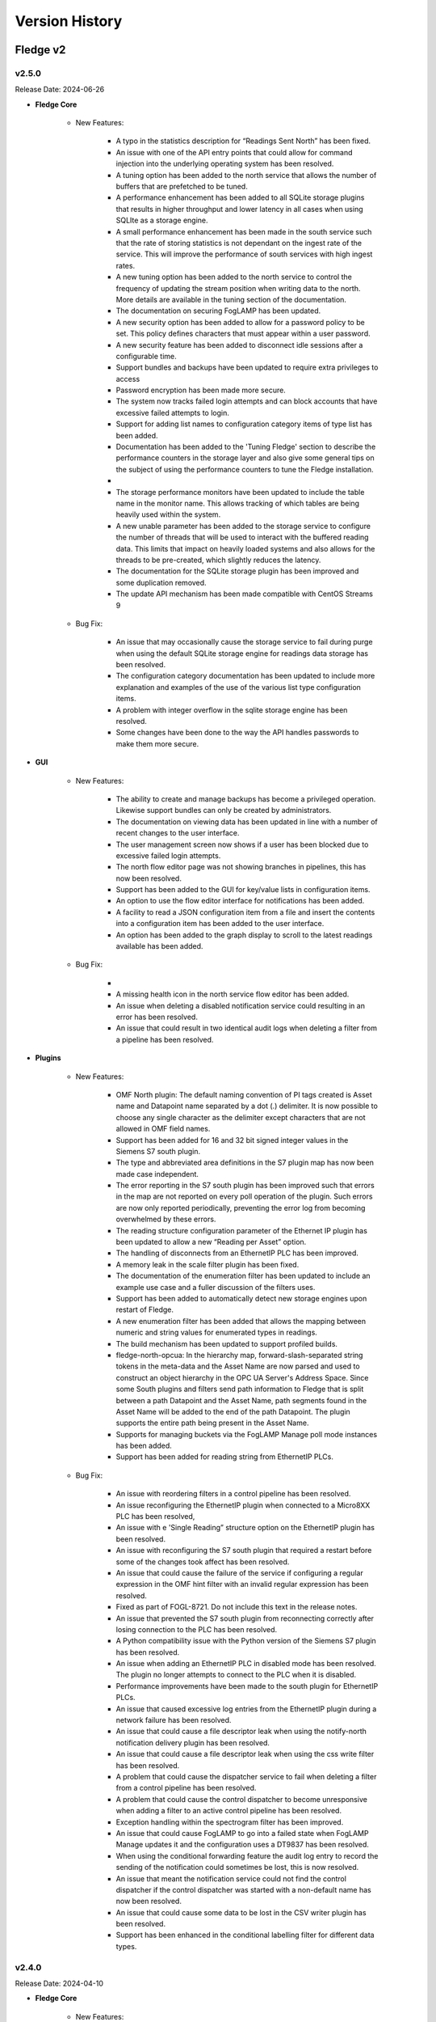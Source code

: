 .. Version History presents a list of versions of Fledge released.

.. |br| raw:: html

   <br />

.. Images

.. Links

.. Links in new tabs

.. |1.1 requirements| raw:: html

   <a href="https://github.com/fledge-iot/Fledge/blob/1.1/python/requirements.txt" target="_blank">check here</a>

.. =============================================


***************
Version History
***************

Fledge v2
==========

v2.5.0
-------

Release Date: 2024-06-26

- **Fledge Core**

    - New Features:

       - A typo in the statistics description for “Readings Sent North” has been fixed.
       - An issue with one of the API entry points that could allow for command injection into the underlying operating system has been resolved.
       - A tuning option has been added to the north service that allows the number of buffers that are prefetched to be tuned.
       - A performance enhancement has been added to all SQLite storage plugins that results in higher throughput and lower latency in all cases when using SQLIte as a storage engine.
       - A small performance enhancement has been made in the south service such that the rate of storing statistics is not dependant on the ingest rate of the service. This will improve the performance of south services with high ingest rates.
       - A new tuning option has been added to the north service to control the frequency of updating the stream position when writing data to the north. More details are available in the tuning section of the documentation.
       - The documentation on securing FogLAMP has been updated.
       - A new security option has been added to allow for a password policy to be set. This policy defines characters that must appear within a user password.
       - A new security feature has been added to disconnect idle sessions after a configurable time.
       - Support bundles and backups have been updated to require extra privileges to access
       - Password encryption has been made more secure.
       - The system now tracks failed login attempts and can block accounts that have excessive failed attempts to login.
       - Support for adding list names to configuration category items of type list has been added.
       - Documentation has been added to the 'Tuning Fledge' section to describe the performance counters in the storage layer and also give some general tips on the subject of using the performance counters to tune the Fledge installation.
       - 
       - The storage performance monitors have been updated to include the table name in the monitor name. This allows tracking of which tables are being heavily used within the system.
       - A new unable parameter has been added to the storage service to configure the number of threads that will be used to interact with the buffered reading data. This limits that impact on heavily loaded systems and also allows for the threads to be pre-created, which slightly reduces the latency.
       - The documentation for the SQLite storage plugin has been improved and some duplication removed.
       - The update API mechanism has been made compatible with CentOS Streams 9


    - Bug Fix:

       - An issue that may occasionally cause the storage service to fail during purge when using the default SQLite storage engine for readings data storage has been resolved.
       - The configuration category documentation has been updated to include more explanation and examples of the use of the various list type configuration items.
       - A problem with integer overflow in the sqlite storage engine has been resolved.
       - Some changes have been done to the way the API handles passwords to make them more secure.


- **GUI**

    - New Features:

       - The ability to create and manage backups has become a privileged operation. Likewise support bundles can only be created by administrators.
       - The documentation on viewing data has been updated in line with a number of recent changes to the user interface.
       - The user management screen now shows if a user has been blocked due to excessive failed login attempts.
       - The north flow editor page was not showing branches in pipelines, this has now been resolved.
       - Support has been added to the GUI for key/value lists in configuration items.
       - An option to use the flow editor interface for notifications has been added.
       - A facility to read a JSON configuration item from a file and insert the contents into a configuration item has been added to the user interface.
       - An option has been added to the graph display to scroll to the latest readings available has been added.


    - Bug Fix:

       - 
       - A missing health icon in the north service flow editor has been added.
       - An issue when deleting a disabled notification service could resulting in an error has been resolved.
       - An issue that could result in two identical audit logs when deleting a filter from a pipeline has been resolved.


- **Plugins**

    - New Features:

       - OMF North plugin: The default naming convention of PI tags created is Asset name and Datapoint name separated by a dot (\.\) delimiter. It is now possible to choose any single character as the delimiter except characters that are not allowed in OMF field names.
       - Support has been added for 16 and 32 bit signed integer values in the Siemens S7 south plugin.
       - The type and abbreviated area definitions in the S7 plugin map has now been made case independent.
       - The error reporting in the S7 south plugin has been improved such that errors in the map are not reported on every poll operation of the plugin. Such errors are now only reported periodically, preventing the error log from becoming overwhelmed by these errors.
       - The reading structure configuration parameter of the Ethernet IP plugin has been updated to allow a new “Reading per Asset” option.
       - The handling of disconnects from an EthernetIP PLC has been improved.
       - A memory leak in the scale filter plugin has been fixed.
       - The documentation of the enumeration filter has been updated to include an example use case and a fuller discussion of the filters uses.
       - Support has been added to automatically detect new storage engines upon restart of Fledge.
       - A new enumeration filter has been added that allows the mapping between numeric and string values for enumerated types in readings.
       - The build mechanism has been updated to support profiled builds.
       - fledge-north-opcua: In the hierarchy map, forward-slash-separated string tokens in the meta-data and the Asset Name are now parsed and used to construct an object hierarchy in the OPC UA Server's Address Space. Since some South plugins and filters send path information to Fledge that is split between a path Datapoint and the Asset Name, path segments found in the Asset Name will be added to the end of the path Datapoint. The plugin supports the entire path being present in the Asset Name.
       - Supports for managing buckets via the FogLAMP Manage poll mode instances has been added.
       - Support has been added for reading string from EthernetIP PLCs.


    - Bug Fix:

       - An issue with reordering filters in a control pipeline has been resolved.
       - An issue reconfiguring the EthernetIP plugin when connected to a Micro8XX PLC has been resolved,
       - An issue with e 'Single Reading” structure option on the EthernetIP plugin has been resolved.
       - An issue with reconfiguring the S7 south plugin that required a restart before some of the changes took affect has been resolved.
       - An issue that could cause the failure of the service if configuring a regular expression in the OMF hint filter with an invalid regular expression has been resolved.
       - Fixed as part of FOGL-8721. Do not include this text in the release notes.
       - An issue that prevented the S7 south plugin from reconnecting correctly after losing connection to the PLC has been resolved.
       - A Python compatibility issue with the Python version of the Siemens S7 plugin has been resolved.
       - An issue when adding an EthernetIP PLC in disabled mode has been resolved. The plugin no longer attempts to connect to the PLC when it is disabled.
       - Performance improvements have been made to the south plugin for EthernetIP PLCs.
       - An issue that caused excessive log entries from the EthernetIP plugin during a network failure has been resolved.
       - An issue that could cause a file descriptor leak when using the notify-north notification delivery plugin has been resolved.
       - An issue that could cause a file descriptor leak when using the css write filter has been resolved.
       - A problem that could cause the dispatcher service to fail when deleting a filter from a control pipeline has been resolved.
       - A problem that could cause the control dispatcher to become unresponsive when adding a filter to an active control pipeline has been resolved.
       - Exception handling within the spectrogram filter has been improved.
       - An issue that could cause FogLAMP to go into a failed state when FogLAMP Manage updates it and the configuration uses a DT9837 has been resolved.
       - When using the conditional forwarding feature the audit log entry to record the sending of the notification could sometimes be lost, this is now resolved.
       - An issue that meant the notification service could not find the control dispatcher if the control dispatcher was started with a non-default name has now been resolved.
       - An issue that could cause some data to be lost in the CSV writer plugin has been resolved.
       - Support has been enhanced in the conditional labelling filter for different data types.


v2.4.0
-------

Release Date: 2024-04-10

- **Fledge Core**

    - New Features:

       - A new feature has been added that allows for internal alerts to be raised. These are used to inform users of any issue internally that may require attention, they are not related to specific data that is flowing through the Fledge data pipelines. Examples of alerts that may be raised are that updates to the software are available, a service is repeatedly failing or an exceptional issue has occurred.
       - A new task (update checker) has been added that will run periodically and raise an alert if there are software updates available.
       - The internal service monitor has been updated to use the new alerts mechanism to alert a user if services are failing.
       - A new storage configuration option has been added that allows the server request timeout value to be modified.
       - The ability to tune the cache flushing frequency of the asset tracker has been added to the advanced configuration options of the south and north services.
       - The reporting of south service send latency has been updated to give more detail regarding continue send latency issues.
       - A new tuning parameter has been added to the purge process to control the number of readings purged within single blocks. This can be used to tune the intention between the purge process and the ingestion of new data in highly loaded systems.
       - A new list type has been added to the types supported in the configuration category. This allows for improved configuration interactions.
       - Support has been added in the C++ configuration manager code to allow for the new list, key/value list and object list types in configuration categories. Also some convenience functions have been added for use by plugins that wish to traverse the lists.
       - In the hierarchy map, forward-slash-separated string tokens in the meta-data are now parsed and used to construct an object hierarchy in the OPC UA Server's Address Space.
       - The scheduler has been enhanced to provide the capability to order the startup of services when Fledge is started.
       - A performance improvement, courtesy of a community member, for the JSON escaping code has been added. This improves performance of the PostgreSQL storage plugin and other areas of the system.
       - A new section has been added to the documentation that describes how storage plugins are built.
       - The plugin developers guide has been updated with information and examples of the new list handling facilities added to configuration items within Fledge.
       - The tuning section of the documentation has been updated to include details of the service startup ordering enhancement.
       - The plugin documentation has been updated to include cross referencing between plugins. A new See Also section will be included that will link the set to other plugins that might be useful or relate to the plugin that is being viewed.
       - The plugin developers guide has been updated to add some additional guidance to the developer as to how to decide if features should be added to a plugin or not and also to document common problems that cause problems with plugins.
       - Documentation that describes what firewall settings are needed to install Fledge has been added to the quick start guide.


    - Bug Fix:

       - An issue that prevented configuration categories items called messages has been resolved.
       - An issue that could cause data to be repeated in a north service when using a pipeline in the north that adds new readings to the pipeline has been resolved.
       - An issue that could cause the order of filters in a control pipeline API to be modified has been fixed.
       - An issue that could result in series that are already installed being shown in the list of services available to be installed has been resolved.
       - An issue that could cause some north plugins to fail following a restart when using the SQLite in-memory storage plugin has been fixed.      
       - An issue that could prevent a plugin being updated in some circumstances has been resolved.
       - An issue requiring a restart before the change in log level for the storage service took effect has been resolved.
       - An issue causing the database to potentially not initialize correctly when switching the readings plugin from SQLite to PostgreSQL has been resolved.
       - An issue in the control pipeline API related to the type of one of the parameters of the pipeline has been resolved. This issue could manifest itself as an inability to edit a control pipeline.
       - The return type of plugin_shutdown was incorrectly documented in the plugin developers guide for north plugins. This has now been resolved.


- **GUI**

    - New Features:

       - A new page has been added for managing additional services within an instance.
       - Support for entering simple lists for configuration items has been added.
       - Support has been added for manipulating key/value lists using the new available list configuration type that is available.
       - Navigation buttons have been added to the tabs in the south and north services to facilitate easier navigation between tabs.
       - A preview of the new flow editor for the north side has been added. This may be enabled via the GUI settings page.
       - The GUI now shows the internal alerts via an icon in the navigation bar at the top of the screen.


    - Bug Fix:

       - An issue with creating an operation in a control script with no parameters in the GUI has been resolved.
       - An issue with the Next button not being enabled when changing the name of a service in the service creation wizard has been resolved.
       - An issue that could result in a filter not being added to a control pipeline when the user does not click on the see button has been addressed by adding a check before navigating off the page.
       - An issue that could result in the JSON code editor being incorrectly displayed for non-JSON code has been resolved.
       - An issue with the visibility of the last item on the side menu when scrolling in a small window has been resolved.


- **Services & Plugins**

    - New Features:
       
       - Improvements have been made to the buffering strategy of the OMF north plugin to reduce the overhead in creating outgoing OMF messages.
       - The control pipelines mechanism has been enhanced to allow pipelines to change the name of the operation that is performed as well as the parameters.
       - The documentation of the expression filter has been updated to document the restriction on asset and datapoint names.


    - Bug Fix:

       - An issue with the dynamic reconfiguration of filters in control pipelines has been resolved.
       - An issue that could cause the control dispatcher service to fail when changing the destination of a control pipeline has been resolved.
       - An issue with the control dispatcher that prevents operations with no parameters from being correctly passed via control pipelines has been resolved.
       - An issue in the control dispatcher that could cause a crash if a control pipeline completely removed the request has now been resolved.
       - An issue that could cause an error to be logged when installing the control dispatcher has been resolved. The error did not prevent the dispatcher from executing.
       - An issue when using the PostgreSQL storage plugin and data containing double quotes within JSON data has been resolved.
       - An issue that could cause an error in the south plugin written in Python that supports control operations has been resolved.
       - A memory consumption issue in the fledge-filter-asset when using the flatten option has been resolved.
       - The fledge-filter-asset issue causing deadlock in pipelines with two instances has been resolved.
       - An issue that limited the number of variables the fledge-south-s2opcua plugin could subscribed to has been resolved.
       - An issue that could result in the sent count being incorrectly incremented when using the fledge-north-kafka (C based) plugin has been resolved.
       - An issue that could cause excessive messages regarding connection loss and regain to be raised in the OMF north plugin has been resolved.
       - An issue that caused the fledge-north-kafka (C based) plugin to fetch data when it was disabled has been resolved.
       - If you set the User Authentication Policy to username, you must select a Security Policy other than None to communicate with the OPC UA Server. Allowing username authentication with None would mean that usernames and passwords would be passed from the plugin to the server as clear text which is a serious security risk. This is explained in the `OPC UA Specification <https://reference.opcfoundation.org/Core/Part4/v104/docs/7.36.4>`_. In addition, OPC UA defines a Security Policy for a "UserIdentityToken". When configuring the fledge-south-s2opcua plugin, the Security Policy selected in your configuration must match a supported "UserIdentityToken" Security Policy.  To help troubleshoot configuration problems, log messages for the endpoint search have been improved. The documentation includes a new section called "Username Authentication".
       - If a datapoint or asset name contains a reserved mathematical symbol then the fledge-filter-expression plugin was previously unable to use this as a variable in an expression. A mechanism has been added to allow these names.
       - The Notification service would create Rule and Delivery support objects even if the notification was disabled. When the notification was later enabled, the original objects would remain. This has been fixed.
       - If the OMF North plugin gets an exception when POSTing data to the PI Web API, the plugin would declare the connection to PI broken when it wasn't. This would result in endless connection loss and reconnection messages. This has been fixed. The plugin will now ping the PI Web API every 60 seconds and will determine that connection has been lost only if this ping fails. The OMFHint LegacyType has been deprecated because a Container cannot be changed after it is created in the PI System. This means there is no way to process the LegacyType hint when readings are processed. If the LegacyType hint appears in any reading, a warning message will be written saying that this hint type has been deprecated.
       - This fix applies when configuring OMF North to create an Asset Framework (AF) structure. The first time an AF Element holding an AF Attribute pointing to a PI Point (i.e. the Container) is created, it will appear in Asset Framework as a normal AF Element. If the path is then changed using an "AFLocation hint", a reference to the AF Element should appear in the hint's location. The original AF Element's location should remain unchanged. This feature was not working correctly but has been fixed. Before this fix, the hint's path would be created as expected but no reference to the original data location was created.
       - The storage service with the SQLite in-memory plugin does consume large amounts of memory while running at higher data rates. Analysis has determined this is not caused by a memory leak but rather by legitimately storing large amounts of data in memory while operating. The reason for the high load on the storage service appears to be database purging but this is a subject for further study.
       - An issue in the control pipeline documentation that stated that services could only be the source of control pipelines has been fixed to now show that they may be the source or the destination.
       - It is not possible to change the numeric data type of OMF Container (which maps to a PI Point) after it has been created. This means it is not possible to enable or disable an integer OMFHint or change the numeric data type in the Fledge GUI after the Container has been created. It is possible to manually correct the problem if it is necessary. OMF North plugin documentation has been updated with the procedure.


v2.3.0
-------

Release Date: 2023-12-28

- **Fledge Core**

    - New Features:

       - A new REST API has been added to the public API to allow performance counters to be fetched and reset. This API is intended for diagnostic purposes only.
       - Improvements have been made to the way load issues on the storage service are logged. 
       - Documentation has been added that describes how to extend the API to include custom URLs for executing control functions. This documentation also shows how these are then called using the graphical user interface.

    - Bug Fix:

       - An issue with the PostgreSQL storage plugin when very large numbers of readings are ingested, more than 4294967296, has now been resolved.
       - An issue with services shutting down rather than restarting when they fail to get a valid bearer token has been resolved.
       - The user interface for creating write API endpoints was incorrectly requiring both a constant and a variable when only one is required. This is now resolved.
       - A problem that meant parameters to set point control operations were not correctly sent to south plugins written in Python has been resolved.


- **GUI**

    - New Features:

       - The user interface has been upgraded to use Angular version 16.
       - The configuration section of the user interface that allows for instance wide configuration has been improved with a single tree navigation item and improved visual feedback.
       - A link to the documentation has been added to the Control API pages of the user interface.


    - Bug Fix:

       - An issue that could cause some datapoint to display incorrectly in the user interface graph when multiple assets are displayed and those assets have data points with the same name in both assets has been resolved.
       - An issue in the user interface that meant exporting data as a CSV file created incorrect files if any of the data point names contained a comma has been fixed.
       - An issue with the user interface not always correctly showing the information for the dispatcher service has been resolved.
       - A broken link to the documentation in the control pipeline user interface page of the user interface has been fixed.


- **Services & Plugins**

    - New Features:

       - The benchmark south plugin has been enhanced to increase the load that can be placed during testing.
       - The fldege-south-s2opcua south plugin has been enhanced to allow filtering of nodes using regular expressions on the Browse Name of the nodes.
       - The OMF north plugin has been updated to improve both the time and space efficiency of the lookup data used to map to PI Server objects.
       - OMF North plugin documentation has been updated to show which version of the OMF specification the plugin will adopt when communicating with different versions of AVEVA products: PI Web API, Edge Data Store (EDS) and AVEVA Data Hub (ADH).


    - Bug Fix:

       - A memory leak in the SQLite in-memory storage plugin has been resolved.
       - A memory leak in the OMF north plugin has been resolved.
       - An issue that could cause data to fail to send using the OMF plugin when the names of data points contain special characters has now been resolved.
       - When the "Send full structure" configuration boolean was false, OMF North would create an AF structure anyways. All AF Elements were at the root of the AF database, with every AF Element having a single AF Attribute mapped to a PI Point. Creation of this AF structure would take a long time for large databases which would lead to PI Web API POST timeouts. This has been fixed. If the configuration boolean is false, OMF North will create PI Points only. In the configuration page, Send full structure has been renamed to "Create AF Structure".
       - The OMF North plugin was unable to connect to AVEVA Data Hub (ADH) and OSIsoft Cloud Services (OCS) endpoints. This has been fixed.
       - An issue with using an OMF Hint that defines a specific name to use with a tag has been resolved. The issue would show itself as the data not being sent to PI or ADH in some circumstances.
       - An issue that meant some OPC UA nodes stored in the root of the hierarchy were not correctly ingested in the fldege-south-s2opcua south plugin has been resolved.
       - The SQLite storage plugin had an issue that caused it to create overflow tables multiple times. This was not a problem in itself, but did cause the database to become locked for excessive periods of time, creating contention and delays for data ingestions in progress at the time.
       - A problem that, in rare circumstances, could result in data being added to the incorrect asset in the SQLite plugin has been resolved. 
       - An issue with assets containing bracket characters not being stored in the PostgreSQL storage plugin has been resolved.
       - An issue with string type parameters to control operations having extra pairs of quotes added has been resolved.
       - A problem that caused the dispatcher service to log messages regarding incorrect bearer tokens has been resolved.
       - The control dispatcher service was previously advertising itself before it had completed initialisation. This meant that a request could be received when it was partially configured, resulting in a crash of the service. Registration now takes place only once the service is completely ready to accept requests.
       - The control dispatcher was not always using the correct source information when looking for matching pipelines. This has now been resolved.
       - Control pipelines were previously still being executed if the entire pipeline was disabled, this has now been resolved.


v2.2.0
-------

Release Date: 2023-10-17

- **Fledge Core**

    - New Features:

       - New audit logs have been added to reflect the creation, update and deletion of access control lists.
       - New public API Entry Points have been added to allow for the creation and manipulation of control pipelines.
       - A new user role has been added for those users able to update the control features of the platform.
       - A new tuning parameter has been added to the PostgreSQL storage plugin to allow the maximum number of readings inserted into the database in a single insert to be limited. This is useful when high data rates or large bursts of readings are received as it limits the memory consumption of the plugin and reduces the lock contention on the database.
       - The asset tracker component has been optimized in order to improve the ingress and egress performance of Fledge.
       - The mechanism used by the south and north services to interact with the audit log has been optimized. This improves the ingress and egress performance of the product at the cost of a small delay before the audit log is updated.
       - A number of optimizations have been made to improve the performance of Python filters within a pipeline.
       - A number of optimizations to the SQLite in-memory storage plugin and the SQLiteLB storage plugin have been added that increase the rate at which readings can be stored with these plugins.
       - The support bundle creation process has been updated to include any performance counters available in the system.
       - The ability to monitor performance counters has been added to Fledge. The South and North services now offer performance counters that can be captured by the system. These are designed to provide information useful for tuning the respective services.
       - The process used to extract log information from the system logs has been updated to improve performance and reduce the system overhead required to extract log data.
       - A number of changes have been made to improve the performance of sending data north from the system.
       - The performance of the statistics history task has been improved. It now makes fewer calls to the storage subsystem, improving the overall system performance.
       - The performance of the asset tracker system has been improved, resulting in an improvement in the ingress performance of the system.
       - Changes have been made to the purge process in the SQLiteLB and SQLite in-memory plugins in order to improve performance.       
       - The audit log entries have been updated to include more information when schedules are updated.
       - Audit logs have been added to the user API of the public REST interface.
       - The plugin developers guide has been updated to include the mechanism for adding audit trail entries from C++ plugins.
       - Plugins that run within the south and north services and north tasks now have access to the audit logging system.
       - The public API has been updated to include the ability to make control requests.
       - The public API of the system has been updated to allow selection of readings from the storage buffer for given time intervals.      
       - The public API that is used to retrieve reading data from the storage layer has been updated to allow data for multiple assets to be retrieved in a single call.
       - The SQLite in-memory storage plugin now has an option that allows the data to be persisted when shutting the system down and reloaded on startup.
       - The SQLite storage plugins have been updated to improve the error reporting around database contention issues.
       - A change has been made to the configuration of the storage plugin such that rather than having to type correct names for storage plugins the user may now select the plugins to use from a drop down list. Note however that the system must still be restarted for the new storage plugin to take effect.
       - The storage service has been updated to allow other services to subscribe the notifications of inserts into the generic tables.
       - A change has been made to prevent the schedules used to start services from being renamed as this could cause the services to fail.
       - The default interval for running the purge process has been reduced, the purge process will now run every 10 minutes. This change only affects new installations, the purge process will run as before on systems that are upgraded.       
       - The ingestion of data from asynchronous south services paid no attention to the advanced configuration option "Throttle". This meant that very fast asynchronous south plugins could build extremely large queues of data within the south service, using system resources and taking a long time to shutdown. This has now been rectified, with asynchronous south services now subject to flow control if the "Throttle" option is set for the service. Unconstrained input is still available if the "Throttle" option is not checked.
       - The south plugin now supports three different modes of polling. Polling at fixed intervals from the time started, polling at fixed times or polling on demand via the control mechanisms.
       - Support has been added to allow filters to ingest passed data onwards during a shutdown of the filter. This allows any buffered data to be flushed to the next filter in the pipeline.
       - A numeric list data type has been added to the reading ingestion code of the system.
       - A Python package, used by the system, found to have a security vulnerability. This has been updated.
       - The format of Python traceback has been improved to use multiple lines within the log. This makes the trace easier to understand and prevents the truncation that can occur.
       - The setting of log levels from a service is now also reflected in any Python code loaded by the service.
       - The reporting of issues related to failure to load plugins has been improved.
       - When upgrading the version of a plugin any new configuration items are added to the relevant configuration categories. However the operation was not correctly reported as a configuration change in the audit log. This behavior has now been corrected.
       - An issue which could occasionally result in the bearer token used for authentication between the various services expiring before the completion of the renewal process has been resolved. This could result in the failure of services to communicate with each other.
       - The configuration category C++ API has been enhanced in the retrieval and setting of all the attributes of a configuration item.       
       - The support bundle has been updated to include a list of the Python packages installed on the machine.
       - The documentation regarding handling and updating certificates used for authentication has been updated. 
       - Added documentation for the performance counters in the tuning guide.


    - Bug Fix:

       - An issue with the SQLite in-memory and the SQLiteLB storage plugins that could result in incorrect data being stored has been resolved.
       - An erroneous message was being produced when starting the system using the SQLite in-memory storage plugin. This has now been resolved.
       - Support has been improved for switching between different storage plugins that allows for correct schema creation when using different sqlite plugin variants for configuration and readings storage.
       - An issue that could cause health metrics to not be correctly returned when using the Postgres storage engine has been resolved.
       - An issue in one of the storage plugins that caused spurious warnings to appear in the logs during a backup has been resolved.
       - A memory leak in one of the storage plugins has been fixed. This caused the storage service to consume large amounts of memory over time which could result in the operating system killing the service.
       - An update has been done to the default SQLite storage plugin to enable it to handle a large number of distinct asset codes in the readings. Previously the plugin was limited in the number of assets it could support. When the number of asset codes gets large the performance of the plugin will be reduced slightly, however it will continue to ingest data.
       - An issue with memory usage in Python plugins used in south services has been resolved.
       - A number of issues regarding the usage of memory have been resolved, including some small memory leaks. The overall memory footprint of north services should also be reduced in some circumstances. 
       - An issue that causes log messages to not be recorded has been resolved.
       - An issue that could cause the statistics to be displayed with a timestamp in the wrong timezone has been resolved.
       - A bug in the statistics rate API that would result in incorrect data being returned has been fixed.
       - An empty statistics entry would erroneously be added for an asset or a service if the advanced parameter to control the statistics was modified from the default before the service was started. This has now been resolved.
       - A problem with statistics counter overflow that could cause a crash in the statistics collector has been resolved.
       - An issue that caused the retrieval of system logs for services with white space in the name of the service has been resolved.
       - The control dispatcher now has access to the audit logging system.
       - An issue that required the north service to be restarted if the source of data to send was changed in a running service has been resolved. Changing the data source no longer requires a restart of the north service.
       - An issue that could sometimes cause a running north service to fail if the configuration for that service is updated has been resolved.
       - A problem that prevents an updated service from restarting after an upgrade if HTTPS is used for the interface between services has been resolved.
       - An issue that limited the update of additional services to just the notification service has been resolved. The update mechanism can now update any service that is added to the base system installation.       
       - The Python south plugin mechanism has been updated to fix an issue with ingestion of nested data point values.       
       - When switching a south plugin from a slow poll rate to a faster one the new poll rate does not take effect until the end of the current poll cycle. This could be a very long time. This has now been changed so that the south service will take the new poll rate as soon as possible rather than wait for the end of the current poll cycle.
       - A bug that prevented notification rules from being executed for readings with asset codes starting with numeric values has been resolved.
       - The data sent to notification rules that register for audit information has been updated to include the complete audit record. This allows for notification rules to be written that trigger on the particular auditable operations within the system.
       - The notification service would sometimes shutdown without removing all of the subscriptions it holds with the storage service. This could cause issues for the storage service. Subscriptions are now correctly removed.
       - The command line interface to view the status of the system has been updated to correctly show the statistics history collection task when it is running.      
       - The issue of incorrect timestamps in reading graphs due to inconsistent timezones in API calls has been resolved. All API calls now return timestamps in UTC unless explicitly specified in the response.
       - An issue with the code update mechanism that could cause multiple updates to occur has been resolved. Only a single update should be executed and then the flag allowing for updates to be applied should be removed. This prevents the update mechanism triggering on each restart of the system.
       - A problem that prevented the fledge-south-modbus plugin from being updated in the same way as other plugins has been resolved.
       - An issue with trying to create a new user that shares the same user name with a previous user that was removed from the system failing has been resolved.
       - A problem with converting very long integers from JSON has been resolved. This would have manifested itself as a crash when handling datapoints that contain 64 bit integers above a certain value.     
       - An update has been made to prevent the creation of service with empty service name.


- **GUI**

    - New Features:

       - New controls have been added in the menu pane of the GUI to allow nested commands to be collapsed or expanded, resulting in a smaller menu display.
       - A new user interface option has been added to the control menu to create control pipelines.
       - The user interface has been updated such that if the backend system is not available then the user interface components are made non-interactive & blur.
       - The interface for updating the filters has been improved when multiple filters are being updated at once.
       - New controls have been added to the asset browser to pause the automatic refresh of the data and to allow shuffling back and forth along the timeline.
       - The ability to move backwards and forwards in the timeline of the asset browser graph has been added.
       - The facility that pauses the automatic update of the asset browser graph has been added.
       - The ability to graph multiple readings on a single graph has been added to the asset browser graph.
       - A facility to allow a user to define the default time duration shown in the asset browser graph has been added to the user interface settings page.
       - The date format has been made more flexible in the asset and readings graph.
       - The display of image attributes for image type data points has been added to the latest reading display. 
       - The ability to select an area on the graph shown in the asset browser and zoom into the time period defined by that area has been added.
       - The reading graph time granularity has been improved in the asset browser.       


    - Bug Fix:

       - The user interface for configuring plugins has been improved to make it more obvious when mandatory items are missing.
       - An issue that allowed view users to update configuration when logged in using certificate based authentication has been resolved.
       - An issue which prevented the file upload/value update for script type configuration item, unless the name also was script has been resolved.
       - An issue with editing large scripts or JSON items in the configuration has been resolved.
       - An issue that caused services with quotes in the name to disappear from the user interface has been resolved.
       - The latest reading display issue that resulted in non image data not being shown when one or more image data points are in the reading has been resolved.
       - A text wrapping issue in the system log viewer has been resolved.
       - An occasional error that appeared on the Control Script and ACL pages has been resolved.


- **Services & Plugins**

    - New Features:

       - An update has been done to the OMF north plugin to correctly handle the set of reserved characters in PI tag names when using the new linked data method for inserting data in the PI Server.
       - The OMF north plugin has been updated to make an additional test for the server hostname when it is configured. This will give clearer feedback in the error log if a bad hostname is entered or the hostname can not be resolved. This will also confirm that IP addresses entered are in the correct format.
       - Some enhancements have been made to the OMF north plugin to improve the performance when there are large numbers of distinct assets to send to the PI Server.
       - There have been improvements to the OMF north plugin to prevent an issue that could cause the plugin to stop sending data if the type of an individual datapoint changed repeatedly between integer and floating point values. The logging of the plugin has also been improved, with clearer messages and less repetition of error conditions that persist for long periods.
       - Support for multiple data centers for OSIsoft Cloud Services (OCS) has been added in the OMF north plugin. OCS is hosted in the US-West and EU-West regions.
       - When processing data updates from the PI Server at high rates, the PI Server Update Manager queue might overflow. This is caused by the PI Server not retrieving data updates until all registrations were complete. To address this, the PI Server South plugin has been updated to interleave registration and retrieval of data updates so that data retrieval begins immediately.
       - Macro substitution has been added to the OMFHint filter allowing the contents of datapoints and metadata to be incorporated into the values of the OMF Hint, for example in the Asset Framework location can now include data read from the data source in the location.
       - The fledge-filter-asset has been updated to allow it to split assets into multiple assets, with the different data points in the original asset being assigned to one or more of the new assets created.
       - The fledge-filter-asset has been enhanced to allow it to flatten a complex asset structure. This allows nested data to be moved to the root level of the asset.
       - The fledge-filter-asset has been enhanced to allow it to remove data points from readings.
       - Windowed averages in the notification service preserve the type of the input data when creating the averages. This does not work well for integer values and has been changed such that integer values are promoted to floating point when using windowed averages for notification rule input.
       - The notification mechanism has been updated to accept raw statistics and statistics rates as an input for notification rules. This allows alerts to be raised for pipeline flows and other internal tasks that generate statistics.
       - Notifications can now register for audit log entries to be sent to notification rules. This allows notification to be made based on internal state changes of the system.
       - The fledge-north-opcuaclient has been updated to support multiple values in a single write.
       - The fledge-north-opcuaclient plugin has been updated to support OPC UA security mode and security policies.
       - The fledge-north-httpc plugin now supports sending audit log data as well as readings and statistics.
       - The fledge-north-kafka plugin has been updated to allow for username and password authentication to be supplied when connecting to the Kafka server.
       - Compression functionality has been added to the fledge-north-kafka.
       - The average and watchdog rules have been updated to allow selection of data sources other than the readings to be sent to the rules.
       - The fledge-notify-email notification delivery plugin has been updated to hide the password from view and also allow custom alert messages to be created.
       - Some devices were not compatible with the optimized block reading of registers performed by the fledge-south-modbus plugin. The plugin has been updated to provide controls that can determine how it reads data from the modbus device. This allows single register reads, single object reads and the current optimized block reads.
       - The fledge-south-s2opcua now supports an optional datapoint in its Readings that shows the full path of the OPC UA Variable in the server's namespace. It has also to support large numbers of Monitored Items.
       - The option to configure and use a username and password for authentication to the MQTT broker has been added to the fledge-south-mqtt plugin.
       - The North service could crash if it retrieved invalid JSON while processing a reconfiguration request. This was addressed by adding an exception handler to prevent the crash.
       - The audit logger has been made available to plugins running within the notification service.
       - The notification service documentation has been updated to include examples of notifications based on statistics and audit logs.
       - Documentation of the AF Location OMFHint in the OMF North plugin page has been updated to include an outline of differences in behaviors between Complex Types and the new Linked Types configuration.
       - The documentation of the OMF North plugin has been updated to conform with the latest look and feel of the configuration user interface. It also contains notes regarding the use of complex types versus the OMF 1.2 linked types.
       - The documentation for the asset filter has been improved to include more examples and explanations for the various uses of the plugin and to include all the different operations that can be performed with the filter.
       - The documentation for the control notification plugin has been updated to include examples for all destinations of control requests.


    - Bug Fix:

       - The OMF North plugin that is used to send Data to the AVEVA PI Server has been updated to improve the performance of the plugin.
       - The OMF North plugin sent basic data type definitions to AVEVA Data Hub (ADH) that could not be processed resulting in a loss of all time series data. This has been fixed.
       - Recent changes in the OMF North plugin caused the data streaming to the Edge Data Store (EDS) to fail. This has been fixed. The fix has been tested with EDS 2020 (Version 1.0.0.609).
       - The fledge-north-opcuaclient plugin has been updated to support higher data transfer rates.
       - An issue with the fledge-south-s2opcua that allowed a negative value to be entered for the minimum reporting interval has been resolved. The plugin has also been updated to use the new tab format for configuration item grouping.
       - An issue with NULL string data being returned from OPC UA servers has been resolved. NULL strings will not be represented in the readings, no data point will be created for the NULL string.
       - The fledge-south-s2opcua plugin would become unresponsive if the OPC UA server was unavailable or if the server URL was incorrect. The only way to stop the plugin in this state was to shut down Fledge. This has been fixed.
       - An issue with fledge-notify-setpoint plugin to control operations occurring before a south plugin is fully ready has been resolved.
       - An issue with reconfiguring a fledge-north-kafka plugin has been resolved, this now behaves correctly in all cases.
       - An issue with sending data to Kafka that included image data points has been resolved. There is no support in Kafka for images and they will be removed while allowing the remainder of the data to be sent to Kafka.
       - An issue with the fledge-south-modbustcp & S7 plugins which caused the polling to fail has been resolved.
       - A problem with the fledge-south-j1708 & fledge-south-j1939 plugins that caused them to fail if added disabled and then later enabling them has been resolved.
       - A problem that caused the fledge-north-azure-iot plugin to fail to send data has been corrected.
       - A product version check was made incorrectly if the OMF endpoint type was not PI Web API. This has been fixed.       
       - The notification sent an audit log entry was created even when the delivery failed. It should only be created on successful delivery, this has been fixed.
       - A problem with the fledge-notify-asset delivery plugin that would sometimes result in stopping the notification service and also it was not previously creating entries in the asset tracker have been resolved.
       - An issue that could cause notification to not trigger correctly when used with conditional forwarding has been resolved.
       - An issue with using multiple Python based plugins in a north conditional forwarding pipeline has been resolved.
       - Changing the name of an asset in a notification rule plugins could sometimes cause an error to be incorrectly logged. This has now been resolved.
       - An issue related to using averaging with the statistics history input to the notification rules has been fixed.
       - If a query for AF Attributes includes a search string token that does not exist, PI Web API returns an HTTP 400 error. PI Server South now retrieves error messages if this occurs and logs them.
       - Various filters summarize data over time, these have been standardized to use the times of the summary calculation.
       - The fledge-filter-threshold interface has been tidied up, removing duplicate information.
       - A problem with installation of the fledge-south-person-detection plugin on Ubuntu 20 has been resolved.
       - The control map configuration item of the fledge-south-modbus plugin was incorrectly described, this has now been resolved.


v2.1.0
-------

Release Date: 2022-12-26

- **Fledge Core**

    - New Features:

       - North plugins run as a task rather than a service would be run by the Python sending task rather than the C++ sending task. This resulted in filter pipelines not being applied to the task. This has now been resolved.
       - A new mechanism has been introduced that allows configuration items within a category to have a group associated with them. This allows items that relate to a particular mechanism be recognised as related by clients of the API and display decisions to be taken based on these groups.
       - The asset browser APIs have been enhanced to allow for a window of data in the past to be returned. In conjunction a new timespan entry point has been added to allow the oldest and newest date for which an asset exists within the reading buffer to be returned.
       - An option has been added to the advanced configuration of south services that allow the statistics that are generated by the south service to be tailored. Statistics may be kept for the service as a whole, each asset ingested by the service or both. This setting relates to a given service and may be different in different south services. Full details are available in the tuning guide within the documentation.
       - Two new types of user are now available in Fledge; users that can view the configuration only and users that can view the data only.


    - Bug Fix:
      
       - The reset and purge scripts have been improved such that if the reading plugin is different from the storage plugin the data will be removed from the appropriate plugins.
       - A problem that prevented items from being disabled in the user interface when they were not valid for the current configuration has been resolved.
       - An issue that would sometimes cause the error `Not all updates in a transaction succeeded` to be logged when updating the users access token has been resolved.
       - An issue that could cause properties of configuration items to be lost or incorrectly updated has been resolved.


- **GUI**

    - New Features:

       - The graphical user interface for viewing the configuration of the south and north services and tasks has now been updated to display the configuration items in multiple tabs.
       - The user interface now supports two types of view only users; those that can view the configuration and those that can view the data only.


    - Bug Fix:

       - An issue that could leave two menu items selected in the menu pane of the user interface has been resolved.
       - The tab view of tabular data in the user interface has been updated to show the date as well as the time related to readings.


- **Services & Plugins**

    - New Features:

       - A new north plugin, fledge-north-opcuaclient, has been created to send data with OPC UA Client to an OPC UA Server.
       - The asset filter has been updated to support the ability to map datapoint names for an asset.
       - The OMF north plugin now supports all ADH regions.
       - The OMF north plugin has been updated to allow support for OMF 1.2 features. This allows for better control of types within OMF resulting in the OMF plugin now dealing more cleanly with assets with different datapoints in different readings. Any assets that are already being sent to an OMF endpoint will continue to use the previous type mechanism. A number of new OMF hints are also supported.
       - The S2OPCUA south plugin has been updated to allow the timestamp for readings to be taken from the OPC UA server itself rather than the time that it was received by Fledge.



    - Bug Fix:

       - An issue with building of the DNP3 plugin on the Raspberry Pi platform has been resolved.
       - The S2OPCUA south plugin has been updated to resolve an issue with duplicate browse names causing data from two OPC UA variables being stored in the same Fledge datapoint. The plugin has also been updated to give more options for how the assets are structured. The option of a single asset for all datapoints and an asset put OPC UA object have been added. It is also possible to use the OPC UA object name as the prefix for asset names in the case of a single variable per asset as well as the current option of a fixed prefix for the browse name of the variable.

   
v2.0.1
-------

Release Date: 2022-10-20

- **Fledge Core**

    - New Features:

       - A new option, healthcheck has been added to the command line script used to start, stop and monitor the instance. This runs a number of checks against the system to detect common misconfigurations and issues with the environment that have been observed to cause issues with the system.
       - A third source of data is now available for sending to the north plugins, the internal audit log. This contains information such as configuration changes, services failures and other significant events within the Fledge instance. Note that a plugin must indicate it is able to handle audit data before it will be available within the plugin, currently the OPCUA north plugin is able to accept audit data.
       - The SQLite storage plugins have been updated to periodically reclaim free storage. This is useful for installations that experience short term peaks in storage demand as it will release the storage used during those peaks back to the operating system.
       - The API to fetch audit log entries has been enhanced to allow a time based filter to be applied. This allows only audit log entries since a given date to be returned to the caller.
       - A new API has been added that will fetch the list of packages that are available to be updated on the system.
       - Two new API entry points have been added that return health data for the logging subsystems and the storage service. These are used by the healthcheck option of the fledge command script.
       - The nesting of JSON objects that represent readings was previously limited to two levels within JSON, this limitation has now been lifted in line with the internal representation of nested objects. This is particularly important when handling audit log data in north plugins and now allows full audit log entries to be transmitted via north plugins.
       - Improvements have been made to error logs to diagnose certain storage faults. Also the ability to recover from some storage faults connected to gathering of statistics has been added.
       - Some improvements to the diagnostics for control operations within the system have been made to aid in the development of control pipelines within the system.
       - The public REST API documentation has been updated to cover more of the entry points supported and also to include examples of calling the asset browsing and statistics APIs using Grafana.


    - Bug Fix:
       
       - An issue with incorrectly formed JSON when control operations are triggered from the north service has been resolved.
       - A fix has been added to prevent a crash when the incorrect number of arguments is given to get_plugin_info. Also the function name to extract has been defaulted to be plugin_info.
       - An issue with control operation parameters which had embedded quotes within the parameter values has been resolved. This previously caused some control operations from north services to not be processed by the control dispatcher service.
       - When modifying a schedule the audit log entry, SCHCH for that changed, was previously added twice. This has now been resolved.
       - An issue that prevented a change to the units used for reading rate, e.g. per second, per minute or per hour, not being actioned until a service was restarted has now been fixed. If the rate was also changed then this change would be actioned.
       - It was possible to set a reading rate of 0 readings, this would cause the south service to fail. It is now not possible to set a rate of 0.


- **Services & Plugins**

    - New Features:

       - Support has been added to the OMF north plugin that allows the AVEVA Data Hub to be specified as a destination.
       - Documentation has been added for the GCP Pub/Sub north plugin.


    - Bug Fix:
      
       - The service dispatcher was previously looking at the wrong service type when sending operation messages to south service, this has now been resolved.
       - A bug in the scale-set filter that caused integer values to remain as integers when scaled to a value that could not be represented in an integer, e.g. scaling down or scaling by a non-integer factor, has been resolved.
       - The S2OPCUA south plugin provides a configuration option, minimum reporting interval that is used to slow the rate of reporting down for busy items. No reports of changes will be recorded when the change happens more frequently than the value set. In the case of the S2OPCUA plugin this was being ignored. It is now actioned correctly within the plugin.


v2.0.0
-------

Release Date: 2022-09-09

- **Fledge Core**

    - New Features:

       - Add options for choosing the Fledge Asset name: Browser Name, Subscription Path and Full Path. Use the OPC UA Source timestamp as the User Timestamp in Fledge.
       - The storage interface used to query generic configuration tables has been improved to support tests for null and non-null column values.
       - The ability for north services to support control inputs coming from systems north of Fledge has been introduced.
       - The handling of a failed storage service has been improved. The client now attempt to re-connect and if that fails they will down. The logging produced is now much less verbose, removing the repeated messages previously seen.
       - A new service has been added to Fledge to facilitate the routing of control messages within Fledge. This service is responsible for determining which south services to send control requests to and also for the security aspects of those requests.
       - Ensure that new Fledge data types not supported by OMF are not processed.
       - The storage service now supports a richer set of queries against the generic table interface. In particular, joins between tables are now supported.
       - OPC UA Security has been enhanced. This plugin now supports Security Policies Basic256 and Basic256Sha256, with Security Modes Sign and Sign & Encrypt. Authentication types are anonymous and username/password.
       - South services that have a slow poll rate can take a long time to shutdown, this sometimes resulted in those services not shutting down cleanly. The shutdown process has been modified such that these services now shutdown promptly regardless of polling rate.
       - A new configuration item type has been added for the selection of access control lists.
       - Support has been added to the Python query builder for NULL and NOT NULL columns.
       - The Python query builder has been updated to support nested database queries.
       - The third party packages on which Fledge is built have been updated to use the latest versions to resolve issues with vulnerabilities in these underlying packages.
       - When the data stream from a south plugin included an OMF Hint of AFLocation, performance of the OMF North plugin would degrade. In addition, process memory would grow over time. These issues have been fixed.
       - The version of the PostgreSQL database used by the Postgres storage plugin has been updated to PostgreSQL 13.
       - An enhancement has been added to the North service to allow the user to specify the block size to use when sending data to the plugin. This helps tune the north services and is described in the tuning guide within the documentation.
       - The notification service would previously output warning messages when it was starting. These were not an indication of a problem and should have been information messages. This has now been resolved.
       - The backup mechanism has been improved to include some external items in the backup and provide a more secure backup.
       - The purge option that controls if unsent assets can be purged or not has been enhanced to provide options for sent to any destination or sent to all destinations as well as sent to no destinations.
       - It is now possible to add control features to Python south plugins.
       - Certificate based authentication is now possible between services in a single instance. This allows for secure control messages to be implemented between services.
       - Performance improvements have been made such that the display of south service data when large numbers of assets are in use.
       - The new micro service, control dispatcher, is now available as a package that can be installed via the package manager.
       - New data types are now supported for data points within an asset and are encoded into various Python types when passed to Python plugins or scripts run within standard plugin. This includes numpy arrays for images and data buffers, 2 dimensional Python lists and others. Details of the type encoding can be found in the plugin developers guide of the online product documentation.
       - The mechanism for online update of configuration has been extended to allow for more configuration to be modified without the need to restart any services.
       - Support has been added for the Raspberry Pi Bullseye release.
       - A problem with a file descriptor leak in Python that could cause Fledge to fail has been resolved.
       - The control of logging levels has now been added to the Python code run within a service such that the advanced settings option is now honoured by the Python code.
       - Enhancements have been made to the asset tracker API to retrieve the service responsive for the ingest of a given asset.
       - A new API has been added to allow external viewing and managing of the data that various plugins persist.
       - A new REST API entry point has been added that allows all instances of a specified asset to be purged from the buffer. A further entry point has also been added to purge all data from the reading buffer. These entry points should be used with care as they will cause data to be discarded.
       - A new parameter has been added to the asset retrieval API that allows image data to be returned, images=include. By default image type datapoints will be replaced with a message, “Image removed for brevity”, in order to reduce the size of the returned payload.
       - A new API has been added to the management API that allows services to request that URL’s in the public API are proxied to the service API. This is used when extending the functionality of the system with custom microservices.
       - A new set of API calls have been added to the public REST API of the product to support the control dispatcher and for the creation and management of control scripts.
       - A new API has been added to the public API that will return the latest reading for a given asset. This will return all data types including images.
       - A new API has been added that allows asset tracking records to be marked as deprecated. This allows the flushing of relationships between assets and the services that have processed them. It is useful only in development systems and should not be used in production systems.
       - A new API call has been added that allows the persisted data related to a plugin to be retrieved via the public REST API. The is intended for use by plugin writers and to allow for better tracking of data persisted between service executions.
       - A new query parameter has been added to the API used to fetch log messages from the system log, nontotals. This will increase the performance of the call at the expense of not returning the total number of logs that match the search criteria.
       - New API entry points have been added for the management of Python packages.
       - Major performance improvements have been made to the code for retrieving log messages from the system log. This is mainly an issue on systems with very large log files.
       - The storage service API has been extended to support the creation of private schemas for the use of optional micro services registered to a Fledge instance.
       - Filtering by service type has now been added to the API that retrieve service information via the public REST API.
       - A number of new features have been added to the user interface to aid developers creating data pipelines and plugins. These features allow for manual purging of data, deprecating the relationship between the services and the assets they have ingested and viewing the persisted data of the plugins. These are all documented in the section on developing pipelines within the online documentation.
       - A new section has been added to the documentation which discusses the process and best practices for building data pipelines in Fledge.
       - A glossary has been added to the documentation for the product.
       - The documentation that describes the writing of asynchronous Python plugins has been updated in line with the latest code changes.
       - The documentation has been updated to reflect the new tabs available in the Fledge user interface for editing the configuration of services and tasks.
       - A new introduction section has been added to the Fledge documentation that describes the new features and some typical use cases of Fledge.
       - A new section has been added to the Fledge Tuning guide that discusses the tuning of North services and tasks. Also scheduler tuning has been added to the tuning guide along with the tuning of the service monitor which is used to detect failures of services within Fledge.
       - The Tuning Fledge section of the documentation has been updated to include information on tuning the Fledge service monitor that is used to monitor and restart Fledge services. A section has also been added that describes the tuning of north services and tasks. A new section describes the different storage plugins available, when they should be used and how to tune them.
       - Added an article on Developing with Windows Subsystem for Linux (WSL2) to the Plugin Developer Guide. WSL2 allows you to run a Linux environment directly on Windows without the overhead of Windows Hyper-V. You can run Fledge and develop plugins on WSL2.
       - Documentation has been added for the purge process and the new options recently added.
       - Documentation has been added to the plugin developer guides that explain what needs to be done to allow the packaging mechanism to be able to package a plugin.
       - Documentation has been added to the Building Pipelines section of the documentation for the new UI feature that allows Python packages to be installed via the user interface.
       - Documentation has been updated to show how to build Fledge using the requirements.sh script.
       - The documentation ordering has been changed to make the section order more logical.
       - The plugin developers guide has been updated to include information on the various flags that are used to communicate the options implemented by a plugin.
       - Updated OMF North plugin documentation to include current OSIsoft (AVEVA) product names.
       - Fixed a typo in the quick start guide.
       - Improved north plugin developers documentation is now available.

    - Bug Fix:

       - The Fledge control script has options for purge and reset that requires a confirmation before it will continue. The message that was produced if this confirmation was not given was unclear. This has now been improved.
       - An issue that could cause a north service or task that had been disabled for a long period of time to fail to send data when it was re-enabled has been resolved.
       - S2OPCUA Toolkit changes required an update in build procedures for the S2OPCUA South Plugin.
       - Previously it has not been possible to configure the advanced configuration of a south service until it has been run at least once. This has now been resolved and it is possible to add a south service in disable mode and edit the advanced configuration.
       - The diagnostics when a plugin fails to load have been improved.
       - The South Plugin shutdown problem was caused by errors in the plugin startup procedure which would throw an exception for any error. The plugin startup has been fixed so errors are reported properly. The problem of plugin shutdown when adding a filter has been resolved.
       - The S2OPCUA South Plugin would throw an exception for any error during startup. This would cause the core system to shut down the plugin permanently after a few retries. This has been fixed. Error messages has been recategorized to properly reflect informational, warning and error messages.
       - The update process has been optimised to remove an unnecessary restart if no new version of the software are available.
       - The OMF North plugin was unable to process configuration changes or shut down if the PI Web API hostname was not correct. This has been fixed.
       - S2OPC South plugin builds have been updated to explicitly reference S2OPC Toolkit Version 1.2.0.
       - An issue that could on rare occasions cause the SQLite plugin to silently discard readings has been resolved.
       - An issue with the automatic renewal of authentication certificates has been resolved.
       - Deleting a service which had a filter pipeline could cause some orphaned configuration information to be left stored. This prevented creating filters of the same name in the future. This has now been resolved.
       - The error reporting has been improved when downloading backups from the system.
       - An issue that could cause north plugins to occasionally fail to shutdown correctly has now been resolved.
       - Some fixes are made in Package update API that allows the core package to be updated.
       - The documentation has been updated to correct a statement regarding running the south side as a task.


- **GUI**

    - New Features:

        - A new *Developer* item has been added to the user interface to allow for the management of Python packages via the UI. This is enabled by turning on developer features in the user interface *Settings* page.
        - A control has been added that allows the display of assets in the *South* screen to be collapsed or expanded. This allows for more services to be seen when services ingest multiple assets.
        - A new feature has been added to the south page that allows the relationship between an asset and a service to be deprecated. This is a special feature enabled with the Developer Features option. See the documentation on building pipelines for a full description.
        - A new feature has been added to the Assets and Readings page that allows for manual purging of named assets or all assets. This is a developer only feature and should not be used on production systems. The feature is enabled, along with other developer features via the Settings page.
        - A new feature has been added to the South and North pages for each service that allows the user to view, import, export and delete the data persisted by a plugin. This is a developer only feature and should not be used on production systems. It is enabled via the Setting page.
        - A new configuration type, Access Control List, is now supported in user interface. This allows for selection of an ACL from those already created.
        - A new tabbed layout has been adopted for the editing of south and north services and tasks. Configuration, Advanced and Security tabs are supported as our tabs for developer features if enabled.
        - The user interface for displaying system logs has been modified to improve the performance of log viewing.
        - The User Interface has been updated to use the latest versions of a number of packages it depends upon, due to vulnerabilities reported in those packages.
        - With the introduction of image data types to the readings supported by the system the user interface has been updated to add visualisation features for these images. A new feature also allows the latest reading for a given asset to be shown.
        - A new feature has been added to the south and north pages that allows the user to view the logs for the service.
        - The service status display now includes the Control Dispatcher service if it has been installed.
        - The user interface now supports the new control dispatcher service. This includes the graphical creation and editing of control scripts and access control lists used by control features.
        - An option has been added to the Asset and Readings page to show just the latest values for a given asset.
        - The notification user interface now links to the relevant sections of the online documentation allowing users to navigate to the help based on the current context.
        - Some timezone inconsistencies in the user interface have been resolved.

    - Bug Fix:

        - An issue that would cause the GUI to not always allow JSON data to be saved has been resolved.
        - An issue with the auto refresh in the systems log page that made selecting the service to filter difficult has been resolved.
        - The sorting of services and tasks in the South and North pages has been improved such that enabled services appear above disabled services.
        - An issue the prevented gaps in the data from appearing int he groans displayed by the GUI has now been resolved.
        - Entering times in the GUI could sometimes be difficult and result in unexpected results. This has now been improved to ease the entry of time values.


- **Plugins**

    - New Features:

       - A new fledge-notify-control plugin has been added that allows notifications to be delivered via the control dispatcher service. This allows the full features of the control dispatcher to be used with the edge notification path.
       - A new fledge-notify-customasset notification delivery plugin that creates an event asset in readings.
       - A new fledge-rule-delta notification rule plugin that triggers when a data point value changes.
       - A new fledge-rule-watchdog notification rule plugin that allows notifications to be send if data stops being ingress for specified assets.
       - Support has been added for proxy servers in the north HTTP-C plugin.
       - The OPCUA north plugin has been updated to include the ability for systems outside of Fledge to write to the server that Fledge advertises. These write are taken as control input into the Fledge system.
       - The HTTPC North plugin has been enhanced to add an optional Python script that can be used to format the payload of the data sent in the HTTP REST request.
       - The SQLite storage plugins have been updated to support service extension schemas. This is a mechanism that allows services within the Fledge system to add new schemas within the storage service that are exclusive to that service.
       - The Python35 filter has been updated to use the common Python interpreter. This allows for packages such as numpy to be used. The resilience and error reporting of this plugin have also been improved.
       - A set of developer only features designed to aid the process of developing data pipelines and plugins has been added in this release. These features are turned on and off via a toggle setting on the Settings page.
       - A new option has been added to the Python35 filter that changes the way datapoint names are used in the JSON readings. Previously there had to be encoded and decode by use of the b’xxx' mechanism. There is now a toggle that allows for either this to be required or simple text string use to be enabled.
       - The API of the storage service has been updated to allow for custom schemas to be created by services that extend the core functionality of the system.
       - New image type datapoints can now be sent between instances using the http north and south plugins.
       - The ability to define response headers in the http south plugin has been added to aid certain circumstances where CORS provided data flows.
       - The documentation of the Python35 filter has been updated to include a fuller description of how to make use of the configuration data block supported by the plugin.
       - The documentation describing how to run services under the debugger has been improved along with other improvements to the documentation aimed at plugin developers.
       - Documentation has been added for fledge-north-azure plugin.
       - Documentation has now been added for fledge-north-harperdb plugin.


    - Bug Fix:

       - Build procedures were updated to accommodate breaking changes in the S2OPC OPCUA Toolkit.
       - Occasionally switching from the sqlite to the sqlitememory plugin for the storage of readings would cause a fatal error in the storage layer. This has now been fixed and it is possible to change to sqlitememory without an error.
       - A race condition within the modbus south plugin that could cause unfair scheduling of read versus write operations has been resolved. This could cause write operations to be delayed in some circumstances. The scheduling of set point write operations is now fairly interleaved between the read operations in all cases.
       - A problem that caused the HTTPC North plugin to fail if the path component of the URL was omitted has been resolved.
       - The modbus-c south plugin documentation has been enhanced to include details of the function codes used to read modbus data. Also incorrect error message and others have been improved to aid resolving configuration issues. The documentation has been updated to include descriptive text for the error messages that may occur.
       - The Python35 filter plugin has been updated such that if no data is to be passed onwards it may now simply return the None Python constant or an empty list. Also it allows simple Python scripts to be added into filter pipelines has had a number of updates to improve the robustness of the plugin in the event of incorrect script code being provided by the user. The behaviour of the plugin has also been updated such that any errors run the script will prevent data being passed onwards the filter pipeline. An error explaining the exact cause of the failure is now logged in the system log. Also its documentation has been updated to discuss Python package imports and issues when removing previously used imports.
       - The Average rule has been updated to improve the user interaction during the configuration of the rule.
       - The first time a plugin that persisted data is executed erroneous errors and warnings would be written to the system log. This has now been resolved.
       - An issue with the Kafka north plugin not sending data in certain circumstances has been resolved.
       - Adding some notification plugins would cause incorrect errors to be logged to the system log. The functioning of the notifications was not affected. This has now been resolved and the error logs no longer appear.
       - The documentation for the fledge-rule-delta plugin has been corrected.


Fledge v1
==========


v1.9.2
-------

Release Date: 2021-09-29

- **Fledge Core**

    - New Features:

       - The ability for south plugins to persist data between executions of south services has been added for plugins written in C/C++. This follows the same model as already available for north plugins.              
       - Notification delivery plugins now also receive the data that caused the rule to trigger. This can be used to deliver values in the notification delivery plugins.
       - A new option has been added to the sqlite storage plugin only that allows assets to be excluded from consideration in the purge process.
       - A new purge process has been added to control the growth of statistics history and audit trails. This new process is known as the "System Purge" process.
       - The support bundle has been updated to include details of the packages installed.
       - The package repository API endpoint has been updated to support Ubuntu 20.04 repository end point.
       - The handling of updates from RPM package repositories has been improved.       
       - The certificate store has been updated to support more formats of certificates, including DER, P12 and PFX format certificates.     
       - The documentation has been updated to include an improved & detailed introduction to filters.
       - The OMF north plugin documentation has been re-organised and updated to include the latest features that have been introduced to this plugin.
       - A new section has been added to the documentation that discusses the tuning of the edge based control path.


    - Bug Fix:
       - A rare race condition during ingestion of readings would cause the south service to terminate and restart. This has now been resolved.       
       - In some circumstances it was seen that north services could send the same data more than once. This has now been corrected.
       - An issue that caused an intermittent error in the tracking of data sent north has been resolved. This only impacted north services and not north tasks.
       - An optimisation has been added to prevent north plugins being sent empty data sets when the filter chain removes all the data in a reading set.
       - An issue that prevented a north service restarting correctly when certain combinations of filters were present has been resolved.
       - The API for retrieving the list of backups on the system has been improved to honour the limit and offset parameters.
       - An issue with the restore operation always restoring the latest backup rather than the chosen backup has been resolved.
       - The support package failed to include log data if binary data had been written to syslog. This has now been resolved.
       - The configuration category for the system purge was in the incorrect location with the configuration category tree, this has now been correctly placed underneath the “Utilities” item.
       - It was not possible to set a notification to always retrigger as there was a limitation that there must always be 1 second between notification triggers. This restriction has now been removed and it is possible to set a retrigger time of zero.
       - An error in the documentation for the plugin developers guide which incorrectly documented how to build debug binaries has been corrected.


- **GUI**

    - New Features:

       - The user interface has been updated to improve the filtering of logs when a large number of services have been defined within the instance.
       - The user interface input validation for hostnames and port has been improved in the setup screen. A message  is now displayed when an incorrect port or address is entered.
       - The user interface now prompts to accept a self signed certificate if one is configured.


    - Bug Fix:

       - If a south or north plugin included a script type configuration item the GUI failed to allow the service or task using this plugin to be created correctly. This has now been resolved.
       - The ability to paste into password fields has been enabled in order to allow copy/paste of keys, tokens etc into configuration of the south and north services.
       - An issue that could result in filters not being correctly removed from a pipeline of 2 or more filters has been resolved.


- **Plugins**

    - New Features:

       - A new OPC/UA south plugin has been created based on the Safe and Secure OPC/UA library. This plugin supports authentication and encryption mechanisms.
       - Control features have now been added to the modbus south plugin that allows the writing of registers and coils via the south service control channel.      
       - The modbus south control flow has been updated to use both 0x06 and 0x10 function codes. This allows items that are split across multiple modbus registers to be written in a single write operation.
       - The OMF plugin has been updated to support more complex scenarios for the placement of assets with the PI Asset Framework.
       - The OMF north plugin hinting mechanism has been extended to support asset framework hierarchy hints.
       - The OMF north plugin now defaults to using a concise naming scheme for tags in the PI server.      
       - The Kafka north plugin has been updated to allow timestamps of higher granularity than 1 second, previously timestamps would be truncated to the previous second.
       - The Kafka north plugin has been enhanced to give the option of sending JSON objects as strings to Kafka, as previously the default, or sending them as JSON objects.
       - The HTTP-C north plugin has been updated to allow the inclusion of customer HTTP headers.
       - The Python35 Filter plugin did not correctly handle string type data points. This has now been resolved.
       - The OMF Hint filter documentation has been updated to describe the use of regular expressions when defining the asset name to which the hint should be applied.


    - Bug Fix:

       - An issue with string data that had quote characters embedded within the reading data has been resolved. This would cause data to be discarded with a bad formatting message in the log.       
       - An issue that could result in the configuration for the incorrect plugin being displayed has now been resolved.       
       - An issue with the modbus south plugin that could cause resource starvation in the threads used for set point write operations has been resolved.
       - A race condition in the modbus south that could cause an issue if the plugin configuration is changed during a set point operation.
       - The CSV playback south plugin installation on CentOS 7 platforms has now been corrected.
       - The error handling of the OMF north plugin has been improved such that assets that contain data types that are not supported by the OMF endpoint of the PI Server are removed and other data continues to be sent to the PI Server.
       - The Kafka north plugin was not always able to reconnect if the Kafka service was not available when it was first started. This issue has now been resolved. 
       - The Kafka north plugin would on occasion duplicate data if a connection failed and was later reconnected. This has been resolved.
       - A number of fixes have been made to the Kafka north plugin, these include; fixing issues caused by quoted data in the Kafka payload, sending timestamps accurate to the millisecond, fixing an issue that caused data duplication and switching the the user timestamp.
       - A problem with the quoting of string type data points on the North HTTP-C plugin has been fixed.
       - String type variables in the OPC/UA north plugin were incorrectly having extra quotes added to them. This has now been resolved.
       - The delta filter previously did not manage calculating delta values when a datapoint changed from being an integer to a floating point value or vice versa. This has now been resolved and delta values are correctly calculated when these changes occur.
       - The example path shown in the DHT11 plugin in the developers guide was incorrect, this has now been fixed.


v1.9.1
-------

Release Date: 2021-05-27

- **Fledge Core**

    - New Features:

       - Support has been added for Ubuntu 20.04 LTS.
       - The core components have been ported to build and run on CentOS 8
       - A new option has been added to the command line tool that controls the system. This option, called purge, allows all readings related data to be purged from the system whilst retaining the configuration. This allows a system to be tested and then reset without losing the configuration.
       - A new service interface has been added to the south service that allows set point control and operations to be performed via the south interface. This is the first phase of the set point control feature in the product.
       - The documentation has been improved to include the new control functionality in the south plugin developers guide.
       - An improvement has been made to the documentation layout for default plugins to make the GUI able to find the plugin documentation.
       - Documentation describing the installation of PostgreSQL on CentOS has been updated.
       - The documentation has been updated to give more detail around the topic of self-signed certificates.


    - Bug Fix:

       - A security flaw that allowed non-privileged users to update the certificate store has been resolved.
       - A bug that prevented users being created with certificate based authentication rather than password based authentication has been fixed.
       - Switching storage plugins from SQLite to PostgreSQL caused errors in some circumstances. This has now been resolved.
       - The HTTP code returned by the ping command has been updated to correctly report 401 errors if the option to allow ping without authentication is turned off.
       - The HTTP error code returned when the notification service is not available has been corrected.
       - Disabling and re-enabling the backup and restore task schedules sometimes caused a restart of the system. This has now been resolved.
       - The error message returned when schedules could not be enabled or disabled has been improved.
       - A problem related to readings with nested data not correctly getting copied has been resolved.
       - An issue that caused problems if a service was deleted and then a new service was recreated using the name of the previously deleted service has been resolved.


- **GUI**

    - New Features:

       - Links to the online help have been added on a number of screens in the user interface.
       - Improvements have been made to the user management screens of the GUI.


- **Plugins**

    - New Features:

       - North services now support Python as well as C++ plugins.
       - A new delivery notification plugin has been added that uses the set point control mechanism to invoke an action in the south plugin.
       - A new notification delivery mechanism has been implemented that uses the set point control mechanism to assert control on a south service. The plugin allows you to set the values of one or more control items on the notification triggered and set a different set of values when the notification rule clears.
       - Support has been added in the OPC/UA north plugin for array data. This allows FFT spectrum data to be represented in the OPC/UA server.
       - The documentation for the OPC/UA north plugin has been updated to recommend running the plugin as a service.
       - A new storage plugin has been added that uses SQLite. This is designed for situations with low bandwidth sensors and stores all the readings within a single SQLite file.
       - Support has been added to use RTSP video streams in the person detection plugin.
       - The delta filter has been updated to allow an optional set of asset specific tolerances to be added in addition to the global tolerance used by the plugin when deciding to forward data.
       - The Python script run by the MQTT scripted plugin now receives the topic as well as the message.
       - The OMF plugin has been updated in line with recommendations from the OMF group regarding the use of SCRF Defense.
       - The OMFHint plugin has been updated to support wildcarding of asset names in the rules for the plugin.
       - New documentation has been added to help in troubleshooting PI connection issues.
       - The pi_server and ocs north plugins are deprecated in favour of the newer and more feature rich OMF north plugin. These deprecated plugins cannot be used in north services and are only provided for backward compatibility when run as north tasks. These plugins will be removed in a future release.


    - Bug Fix:

       - The OMF plugin has been updated to better deal with nested data.
       - Some improvements to error handling have been added to the InfluxDB north plugin for version 1.x of InfluxDB.
       - The Python 35 filter stated it used the Python version 3.5 always, in reality it uses whatever Python 3 version is installed on your system. The documentation has been updated to reflect this.
       - Fixed a bug that treated arrays of bytes as if they were strings in the OPC/UA south plugin.
       - The HTTP North C plugin would not correctly shutdown, this effected reconfiguration when run as an always on service. This issue has now been resolved.
       - An issue with the SQLite in-memory storage plugin that caused database locks under high load conditions has been resolved.


v1.9.0
-------

Release Date: 2021-02-19

- **Fledge Core**

    - New Features:

       - Support has been added in the Python north sending process for nested JSON reading payloads.
       - A new section has been added to the documentation to document the process of writing a notification delivery plugin. As part of this documentation a new delivery plugin has also been written which delivers notifications via an MQTT broker.
       - The plugin developers guide has been updated with information regarding installation and debugging of new plugins.
       - The developer documentation has been updated to include details for writing both C++ and Python filter plugins.
       - An always on north service has been added. This compliments the current north task and allows a choice of using scheduled windows to send data north or sending data as soon as it is available.
       - The Python north sending process required the JQ filter information to be mandatory in north plugins. JQ filtering has been deprecated and will be removed in the next major release.
       - Storage plugins may now have configuration options that are controllable via the API and the graphical interface.
       - The ping API call has been enhanced to return the version of the core component of the system.
       - The SQLite storage plugin has been enhanced to distribute readings for multiple assets across multiple databases. This improves the ingest performance and also improves the responsiveness of the system when very large numbers of readings are buffered within the instance.
       - Documentation has been added for configuration of the storage service.


    - Bug Fix:

       - The REST API for the notification service was missing the re-trigger time information for configured notification in the retrieval and update calls. This has now been added.
       - If the SQLite storage plugin is configured to use managed storage Fledge fails to restart. This has been resolved, the SQLite storage service no longer uses the managed option and will ignore it if set.
       - An upgraded version of the HTTPS library has been applied, this solves an issue with large payloads in HTTPS exchanges.
       - A number of Python source files contained incorrect references to the readthedocs page. This has now been resolved.
       - The retrieval of log information was incorrectly including debug log output if the requested level was information and higher. This is now correctly filtered out.
       - If a south plugin generates bad data that can not be inserted into the storage layer, that plugin will buffer the bad data forever and continually attempt to insert it. This causes the queue to build on the south plugin and eventually will exhaust system memory. To prevent this if data can not be inserted for a number of attempts it will be discarded in the south service. This allows the bad data to be dropped and newer, good data to be handled correctly.
       - When a statistics value becomes greater than 2,147,483,648 the storage layer would fail, this has now been fixed.
       - During installation of plugins the user interface would occasionally flag the system as down due to congestion in the API layer. This has now been resolved and the correct status of the system should be reflected.
       - The notification service previously logged errors if no rule/delivery notification plugins had been installed. This is no longer the case.
       - An issue with JSON configuration options that contained escaped strings within the JSON caused the service with the associated configuration to fail to run. This has now been resolved.
       - The Postgres storage engine limited the length of asset codes to 50 characters, this has now been increased to 255 characters.
       - Notifications based on asset names that contain the character '.' in the name would not receive any data. This has now been resolved.

    - Known Issues:

       - Known issues with Postgres storage plugins. During the final testing of the 1.9.0 release a problem has been found with switching to the PostgreSQL storage plugin via the user interface. Until this is resolved switching to PostgreSQL is only supported by manual editing the storage.json as per version 1.8.0. A patch to resolve this is likely to be released in the near future.


- **GUI**

    - New Features:

       - The user interface now shows the retrigger time for a notification.
       - The user interface now supports adding a north service as well as a north task.
       - A new help menu item has been added to the user interface which will cause the readthedocs documentation to be displayed. Also the wizard to add the south and north services has been enhanced to give an option to display the help for the plugins.


    - Bug Fix:

       - The user interface now supports the ability to filter on all severity levels when viewing the system log.


- **Plugins**

    - New Features:

       - The OPC/UA south plugin has been updated to allow the definition of the minimum reporting time between updates. It has also been updated to support subscription to arrays and DATE_TIME type with the OPC/UA server.
       - AWS SiteWise requires the SourceTimestamp to be non-null when reading from an OPC/UA server. This was not always the case with the OPC/UA north plugin and caused issues when ingesting data into SiteWise. This has now been corrected such that SourceTimestamp is correctly set in addition to server timestamp.
       - The HTTP-C north plugin has been updated to support primary and secondary destinations. It will automatically failover to the secondary if the primary becomes unavailable. Fail back will occur either when the secondary becomes unavailable or the plugin is restarted.


    - Bug Fix:

       - An issue with different versions of the libmodbus library prevented the modbus-c plugin building on Moxa gateways, this has now been resolved.
       - An issue with building the MQTT notification plugin on CentOS/RedHat platforms has been resolved. This plugin now builds correctly on those platforms.
       - The modbus plugin has been enhanced to support Modbus over IPv6, also request timeout has been added as a configuration option. There have been improvements to the error handling also.
       - The DNP3 south plugin incorrectly treated all data as strings, this meant it was not easy to process the data with generic plugins. This has now been resolved and data is treated as floating point or integer values.
       - The OMF north plugin previously reported the incorrect version information. This has now been resolved.
       - A memory issue with the python35 filter integration has been resolved.
       - Packaging conflicts between plugins that used the same additional libraries have been resolved to allow both plugins to be installed on the same machine. This issue impacted the plugins that used MQTT as a transport layer.
       - The OPC/UA north plugin did not correctly handle the types for integer data, this has now been resolved.
       - The OPCUA south plugin did not allow subscriptions to integer node ids. This has now been added.
       - A problem with reading multiple modbus input registers into a single value has been resolved in the ModbusC plugin.
       - OPC/UA north nested objects did not always generate unique node IDs in the OPC/UA server. This has now been resolved.


v1.8.2
-------

Release Date: 2020-11-03

- **Fledge Core**

    - Bug Fix:

      - Following the release of a new version of a Python package the 1.8.1 release was no longer installable. This issue is resolved by the 1.8.2 patch release of the core package. All plugins from the 1.8.1 release will continue to work with the 1.8.2 release.


v1.8.1
-------

Release Date: 2020-07-08

- **Fledge Core**

    - New Features:

       - Support has been added for the deployment on Moxa gateways running a variant of Debian 9 Stretch.
       - The purge process has been improved to also purge the statistics history and audit trail of the system. New configuration parameters have been added to manage the amount of data to be retain for each of these.
       - An issue with installing on the Mendel Day release on Google’s Coral boards has been resolved.
       - The REST API has been expanded to allow an API call to be made to set the repository from which new packages will be pulled when installing plugins via the API and GUI.
       - A problem with the service discovery failing to respond correctly after it had been running for a short while has been rectified. This allows external micro services to now correctly discover the core micro service.
       - Details for making contributions to the Fledge project have been added to the source repository.
       - The support bundle has been improved to include more information needed to diagnose issues with sending data to PI Servers
       - The REST API has been extended to add a new call that will return statistics in terms of rates rather than absolute values. 
       - The documentation has been updated to include guidance on setting up package repositories for installing the software and plugins.


    - Bug Fix:

       - If JSON type configuration parameters were marked as mandatory there was an issue that prevented the update of the parameters. This has now been resolved.
       - After changing storage engine from sqlite to Postgres using the configuration option in the GUI or via the API, the new storage engine would incorrectly report itself as sqlite in the API and user interface. This has now been resolved.
       - External micro-services that restarted without a graceful shutdown would fail to register with the service registry as nothing was able to unregister the failed service. This has now been relaxed to allow the recovered service to be correctly registered.
       - The configuration of the storage system was previously not available via the GUI. This has now been resolved and the configuration can be viewed in the Advanced category of the configuration user interface. Any changes made to the storage configuration will only take effect on the next restart of Fledge. This allows administrators to change the storage plugins used without the need to edit the storage.json configuration file.


- **GUI**

    - Bug Fix:

       - An improvement to the user experience for editing password in the GUI has been implemented that stops the issue with passwords disappearing if the input field is clicked.
       - Password validation was not correctly occurring in the GUI wizard that adds south plugins. This has now be rectified.


- **Plugins**

    - New Features:

       - The Modbus plugin did not gracefully handle interrupted reads of data from modes TCP devices during the bulk transfer of data. This would result in assets missing certain data points and subsequent issues in the north systems that received those assets getting changes in the asset data type. This was a particular issue when dealign with the PI Web API and would result in excessive types being created. The Modbus plugin now detects the issues and takes action to ensure complete assets are read.
       - A new image processing plugin, south human detector, that uses the Google Tensor Flow machine learning platform has been added to the Fledge-iot project.
       - A new Python plugin has been added that can send data north to a Kafka system.
       - A new south plugin has been added for the Dynamic Ratings B100 Electronic Temperature Monitor used for monitoring the condition of electricity transformers.
       - A new plugin has been contributed to the project by Nexcom that implements the SAE J1708 protocol for accessing the ECU's of heavy duty vehicles. 
       - An issue with missing dependencies on the Coral Mendel platform prevent 1.8.0 packages installing correctly without manual intervention. This has now been resolved.
       - The image recognition plugin, south-human-detector, has been updated to work with the Google Coral board running the Mendel Day release of Linux.


    - Bug Fix:

       - A missing dependency in v1.8.0 release for the package fledge-south-human-detector meant that it could not be installed without manual intervention. This has now been resolved.
       - Support has been added to the south-human-detector plugin for the Coral Camera module in addition to the existing support for USB connected cameras.
       - An issue with installation of the external shared libraries required by the USB4704 plugin has been resolved.


v1.8.0
-------

Release Date: 2020-05-08

- **Fledge Core**

    - New Features:

       - Documentation has been added for the use of the SQLite in-memory storage plugin.
       - The support bundle functionality has been improved to include more detail in order to aid tracking down issues in installations.
       - Improvements have been made to the documentation of the OMF plugin in line with the enhancements to the code. This includes the documentation of OCS and EDS support as well as PI Web API.
       - An issue with forwarding data between two Fledge instances in different time zones has been resolved.
       - A new API entry point has been added to the Fledge REST API to allow the removal of plugin packages.
       - The notification service has been updated to allow for the delivery of multiple notifications in parallel.
       - Improvements have been made to the handling of asset codes within the buffer in order to improve the ingest performance of Fledge. This is transparent to all services outside of the storage service and has no impact on the public APIs.
       - Extra information has been added to the notification trigger such that trigger time and the asset that triggered the notification is included.
       - A new configuration item type of “northTask” has been introduced. It allows the user to enter the name of a northTask in the configuration of another category within Fledge.
       - Data on multiple assets may now be requested in a single call to the asset growing API within Fledge.
       - An additional API has been added to the asset browser to allow time bucketed data to be returned for multiple data points of multiple assets in a single call.
       - Support has been added for nested readings within the reading data.
       - Messages about exceeding the configured latency of the south service may be repeated when the latency is above the configured value for a period of time. These have now been replaced with a single message when the latency is exceeded and another when the condition is cleared.
       - The feedback provided to the user when a configuration item is set to an invalid value has been improved.
       - Configuration items can now be marked as mandatory, this improves the user experience when configuring plugins.
       - A new configuration item type, code, has been added to improve the user experience when adding code snippets in configuration data.
       - Improvements have been made to the caching of configuration data within the core of Fledge.
       - The logging of package installation has been improved.
       - Additions have been added to the public API to allow multiple audit log sources to be extracted in a single API call.
       - The audit trail has been improved to show all package additions and updates in the audit trail.
       - A new API has been added to allow notification plugin packages to be updated.
       - A new API has been added to allow filter code versions to be updated.
       - A new API call has been added to allow retrieval of reading data over a period of time which is averaged into time buckets within that time period.
       - The notification service now supports rule plugins implemented in Python as well as C++.
       - Improvements have been made to the checking of configuration items such that minimum, maximum values and string lengths are now checked.
       - The plugin developers documentation has been updated to include a description building C/C++ south plugins.


    - Bug Fix:

       - Improvements have been made to the generation of the support bundle.
       - An issue in the reporting of the task names in the fledge status script has been resolved.
       - The purge by size (number of readings) would remove all data if the number of rows to retain was less than 1000, this has now been resolved.
       - On occasions plugins would disappear from the list of available plugins, this has now been resolved.
       - Improvements have been made to the management of the certificate store to ensure the correct files are uploaded to the store.
       - An expensive and unnecessary test was being performed in the asset browsing API of Fledge. This slowed down the user interface and put load n the server. This has now been removed and has improved the performance of examining the buffered data within the Fledge instance.
       - The FogBench utility used to send data to Fledge has been updated in line with new Python packages for the CoAP protocol.
       - Configuration category relationships were not always correctly cleaned up when a filter is deleted, this has now been resolved.
       - The support bundle functionality has been updated to provide information on the Python processes.
       - The REST API incorrectly allowed configuration categories with a blank name to be created. This has now been prevented.
       - Validation of minimum and maximum configuration item values was not correctly performed in the REST API, this has now been resolved.
       - Nested objects within readings could cause the storage engine to fail and those readings to not be stored. This has now been resolved.
       - On occasion shutting down a service may fail if the filters for that service have not been activated, this has now been resolved.
       - An issue that cause notifications for asset whose names contain special characters has been resolved.
       - The asset tracker was not correctly adding entries to the asset tracker, this has now been resolved.
       - An intermittent issue that prevented the notification service being enabled on the Buster release on Raspberry Pi has been resolved.
       - An intermittent problem that would prevent the north sending process to fail has been resolved.
       - Performance improvements have been made to the installation of new packages from the package repository from within the Fledge API and user interface.
       - It is now possible to reuse the name of a north process after deleting one with the same name.
       - The incorrect HTTP error code is returned by the asset summary API call if an asset does not exist, this has now been resolved.
       - Deleting and recreating a south service may cause errors in the log to appear. These have now been resolved.
       - The SQLite and SQLiteInMemory storage engines have been updated to enable a purge to be defined that reduces the number of readings to a specified value rather than simply allowing a purge by the age of the data. This is designed to allow tighter controls on the size of the buffer database when high frequency data in particular is being stored within the Fledge buffer.


- **GUI**

    - New Features:

       - The user interface for viewing logs has been improve to allow filtering by service and task.  A search facility has also been added.
       - The requirement that a key file is uploaded with every certificate file has been removed from the graphical user interface as this is not always true.
       - The performance of adding a new notification via the graphical user interface has been improved.
       - The feedback in the graphical user interface has been improved when installation of the notification service fails.
       - Installing the Fledge graphical user interface on OSX platforms fails due to the new version of the brew package manager. This has now been resolved.
       - Improve script editing has been added to the graphical user interface.
       - Improvements have been made to the user interface for the installations and enabling of the notification service.
       - The notification audit log user interface has been improved in the GUI to allow all the logs relating to notifications to be viewed in a single screen.
       - The user interface has been redesigned to make better use of the screen space when editing south and north services.
       - Support has been added to the graphical user interface to determine when configuration items are not valid based on the values of other items These items that are not valid in the current configuration are greyed out in the interface.
       - The user interface now shows the version of the code in the settings page.
       - Improvements have been made to the user interface layout to force footers to stay at the bottom of the screen.


    - Bug Fix:

       - Improvements have been made to the zoom and pan options within the graph displays.
       - The wizard used for the creation of new notifications in the graphical user interface would loose values when going back and forth between pages, this has now been resolved.
       - A memory leak that was affecting the performance of the graphical user interface has been fixed, improving performance of the interface.
       - Incorrect category names may be displayed int he graphical user interface, this has now be resolved.
       - Issues with the layout of the graphical user interface when viewed on an Apple iPad have been resolved.
       - The asset graph in the graphical user interface would sometimes not resize to fit the screen correctly, this has now been resolved.
       - The “Asset & Readings” option in the graphical user interface was initially slow to respond, this has now been improved.
       - The pagination of audit logs has bene improved when multiple sources are displayed.
       - The counts in the user interface for notifications have been corrected.
       - Asset data graphs are not able to handle correctly the transition between one day and the next. This is now resolved.


- **Plugins**

    - New Features:

       - The existing set of OMF north plugins have been rationalised and replaced by a single OMF north plugin that is able to support the connector rely, PI Web API, EDS and OCS.
       - When a Modbus TCP connection is closed by the remote end we fail to read a value, we then reconnect and move on to read the next value. On device with short timeout values, smaller than the poll interval, we fail the same reading every time and never get a value for that reading. The behaviour has been modified to allow us to retry reading the original value after re-establishing the connection.
       - The OMF north plugin has been updated to support the released version of the OSIsoft EDS product as a destination for data.
       - New functionality has been added to the north data to PI plugin when using PI Web API that allows the location in the PI Server AF hierarchy to be defined. A default location can be set and an override based on the asset name or metadata within the reading. The data may also be placed in multiple locations within the AF hierarchy.
       - A new notification delivery plugin has been added that allows a north task to be triggered to send data for a period of time either side of the notification trigger event. This allows conditional forwarding of large amounts of data when a trigger event occurs.
       - The asset notification delivery plugin has been updated to allow creation of new assets both for notifications that are triggered and/or cleared.
       - The rate filter now allows the termination of sending full rate data either by use of an expression or by specifying a time in milliseconds.
       - A new simple Python filter has been added that calculates an exponential moving average,
       - Some typos in the OPCUA south and north plugin configuration have been fixed.
       - The OPCUA north plugin has been updated to support nested reading objects correctly and also to allow a name to be set for the OPCUA server. These have also been some stability fixes in the underlying OPCUA layer used by this and the south OPCUA plugin.
       - The modbus map configuration now supports byte swapping and word swapping by use of the {{swap}} property of the map. This may take the values {{bytes}}, {{words}} or {{both}}.
       - The people detection machine learning plugin now supports RTSP streams as input.
       - The option list items in the OMF plugin have been updated to make them more user friendly and descriptive.
       - The threshold notification rule has been updated such that the unused fields in the configuration now correctly grey out in the GUI dependent upon the setting of the window type or single item asset validation.
       - The configuration of the OMF north plugin for connecting to the PI Server has been improved to give the user better feedback as to what elements are valid based on choice of connection method and security options chosen.
       - Support has been added for simple Python code to be entered into a filter that does not require all of the support code. This is designed to allow a user to very quickly develop filters with limited programming.
       - Support has been added for filters written entirely in Python, these are full featured filters as supported by the C++ filtering mechanism and include dynamic reconfiguration.
       - The fledge-filter-expression filter has been modified to better deal with streams which contain multiple assets. It is now possible to use the syntax <assetName>.<datapointName> in an expression in addition to the previous <datapointName>. The result is that if two assets in the data stream have the same data point names it is now possible to differentiate between them.
       - A new plugin to collect variables from Beckhoff PLC's has been written. The plugin uses the TwinCAT 2 or TwinCAT 3 protocols to collect specified variable from the running PLC.


    - Bug Fix:

       - An issue in the sending of data to the PI server with large values has been resolved.
       - The playback south plugin was not correctly replaying timestamps within the file, this has now been resolved.
       - Use of the asset filter in a north task could result in the north task terminating. This has now resolved.
       - A small memory leak in the south service statistics handling code was impacting the performance of the south service, this is now resolved.
       - An issue has been discovered in the Flir camera plugin with the validity attribute of the spot temperatures, this has now been resolved.
       - It was not possible to send data for the same asset from two different Fledge’s into the PI Server using PI Web API, this has now been resolved.
       - The filter Fledge RMS Trigger was not able to be dynamically reconfigured, this has now been resolved.
       - If a filter in the north sending process increased the number of readings it was possible that the limit of the number of readings sent in a single block . The sending process will now ensure this can not happen.
       - RMS filter plugin was not able to be dynamically reconfigured, this has now been resolved.
       - The HTTP South plugin that is used to receive data from another Fledge instance may fail with some combinations of filters applied to the service. This issue has now been resolved.
       - The rule filter may give errors if expressions have variables not satisfied in the reading data. Under some circumstances it has been seen that the filter fails to process data after giving this error. This has been resolved by changes to make the rate filter more robust.
       - Blank values for asset names in the south service may cause the service to become unresponsive. Blank asset names have now been correctly detected, asset names are required configuration values.
       - A new version of the driver software for the USB-4704 Data Acquisition Module has been released, the plugin has been updated to use this driver version.
       - The OPCUA North plugin might report incorrect counts for sent readings on some platforms, this has now been resolved.
       - The simple Python filter plugin was not adding correct asset tracking data, this has now been updated.
       - An issue with the asset filter failing when incorrect configuration was present has bene resolved.
       - The benchmark plugin now enforces a minimum number of asset of 1.
       - The OPCUA plugins are now available on the Raspberry Pi Buster platform.
       - Errors that prevented the use of the Postgres storage plugin have been resolved.


v1.7.0
-------

Release Date: 2019-08-15

- **Fledge Core**

    - New Features:

       - Added support for Raspbian Buster
       - Additional, optional flow control has been added to the south service to prevent it from overwhelming the storage service. This is enabled via the throttling option in the south service advanced configuration.
       - The mechanism for including JSON configuration in C++ plugins has been improved and the macros for the inline coding moved to a standard location to prevent duplication.
       - An option has been added that allows the system to be updated to the latest version of the system packages prior to installing a new plugin or component.
       - Fledge now supports password type configuration items. This allows passwords to be hidden from the user in the user interface.
       - A new feature has been added that allows the logs of plugin or other package installation to be retrieved.
       - Installation logs for package installations are now retained and available via the REST API.
       - A mechanism has been added that allows plugins to be marked as deprecated prior to the removal of these plugins in future releases. Running a deprecated plugin will result in a warning being logged, but otherwise the plugin will operate as normal.
       - The Fledge REST API has been updated to add a new entry point that will allow a plugin to be updated from the package repository.
       - An additional API has been added to fetch the set of installed services within a Fledge installation.
       - An API has been added that allows the caller to retrieve the list of plugins that are available in the Fledge package repository.
       - The /fledge/plugins REST API has been extended to allow plugins to be installed from an APT/RPM repository.
       - Addition of support for hybrid plugins. A hybrid plugin is a JSON file that defines another plugin to load along with some default configuration for that plugin. This gives a means to create a new plugin by customising the configuration of an existing plugin. An example might be a plugin for a specific modbus device type that uses the generic modbus plugin and a predefined modbus map.
       - The notification service has been improved to allow the re-trigger time of a notification to be defined by the user on a per notification basis.
       - A new environment variable, FLEDGE_PLUGIN_PATH has been added to allow plugins to be stored in multiple locations or locations outside of the usual Fledge installation directory.
       - Added support for FLEDGE_PLUGIN_PATH environment variable, that would be used for searching additional directory paths for plugins/filters to use with Fledge.
       - Fledge packages for the Google Coral Edge TPU development board have been made available.
       - Support has been added to the OMF north plugin for the PI Web API OMF endpoint. The PI Server functionality to support this is currently in beta test.

    - Bug Fix/Improvements:

       - An issue with the notification service becoming unresponsive on the Raspberry Pi Buster release has been resolved.
       - A debug message was being incorrectly logged as an error when adding a Python south plugin. The message level has now been corrected.
       - A problem whereby not all properties of configuration items are updated when a new version of a configuration category is installed has been fixed.
       - The notification service was not correctly honouring the notification types for one shot, toggled and retriggered notifications. This has now be bought in line with the documentation.
       - The system log was becoming flooded with messages from the plugin discovery utility. This utility now logs at the correct level and only logs errors and warning by default.
       - Improvements to the REST API allow for selective sets of statistic history to be retrieved. This reduces the size of the returned result set and improves performance.
       - The order in which filters are shutdown in a pipeline of filters has been reversed to resolve an issue regarding releasing Python interpreters, under some circumstances shutdowns of later filters would fail if multiple Python filters were being used.
       - The output of the `fledge status` command was corrupt, showing random text after the number of seconds for which fledge has been up. This has now been resolved.

- **GUI**

    - New Features:

       - A new log option has been added to the GUI to show the logs of package installations.
       - It is now possible to edit Python scripts directly in the GUI for plugins that load Python snippets.
       - A new log retrieval option has been added to the GUI that will show only notification delivery events. This makes it easier for a user to see what notifications have been sent by the system.
       - The GUI asset graphs have been improved such that multiple tabs are now available for graphing and tabular display of asset data.
       - The GUI menu has been reordered to move the Notifications entry below the South and North entries.
       - Support has been added to the Fledge GUI for entry of password fields. Data is obfuscated as it is entered or edited.
       - The GUI now shows plugin name and version for each north task defined.
       - The GUI now shows the plugin name and version for each south service that is configured.
       - The GUI has been updated such that it can install new plugins from the Fledge package repository for south services and north tasks. A list of available packages from the repository is displayed to allow the user to pick from that list. The Fledge instance must have connectivity tot he package repository to allow this feature to succeed.
       - The GUI now supports using certificates to authenticate with the Fledge instance.

    - Bug Fix/Improvements:

       - Improved editing of JSON configuration entities in the configuration editor.
       - Improvements have been made to the asset browser graphs in the GUI to make better use of the available space to show the graph itself.
       - The GUI was incorrectly showing Fledge as down in certain circumstances, this has now been resolved.
       - An issue in the edit dialog for the north plugin which sometimes prevented the enabled state from being correctly modified has been resolved.
       - Exported CSV data from the GUI would sometimes be missing column headers, these are now always present.
       - The exporting of data as a CSV file in the GUI has been improved such that it no longer outputs the readings as a block of JSON, but rather individual columns. This allows the data to be imported into a spreadsheet with ease.
       - Missing help text has been added for notification trigger and enabled elements.
       - A number of issues in the filter configuration editor have been resolved. These issues meant that sometimes new values were not honoured or when changes were made with multiple filters in a chain only one filter would be updated.
       - Under some rare circumstances the GUI asset graph may show incorrect dates, this issue has now been resolved.
       - The Fledge GUI build and start commands did not work on Windows platforms and preventing the running on those platforms. This has now been resolved and the Fledge GUI can be built and run on Windows platforms.
       - The GUI was not correctly interpreting the value of the readonly attribute of configuration items when the value was anything other than true. This has been resolved.
       - The Fledge GUI RPM package had an error that caused installation to fail on some systems, this is now resolved.

- **Plugins**

    - New Features:

       - A new filter has been created that looks for changes in values and only sends full rate data around the time of those changes. At other times the filter can be configured to send reduced rate averages of the data.
       - A new rule plugin has been implemented that will create notifications if the value of a data point moves more than a defined percentage from the average for that data point. A moving average for each data point is calculated by the plugin, this may be a simple average or an exponential moving average.
       - A new south plugin has been created that supports the DNP3 protocol.
       - A south plugin has been created based on the Google TensorFlow people detection model. It uses a live feed from a video camera and returns data regarding the number of people detected and the position within the frame.
       - A south plugin based on the Google TensorFlow demo model for people recognition has been created. The plugin reads an image from a file and returns the people co-ordinates of the people it detects within the image.
       - A new north plugin has been added that creates an OPCUA server based on the data ingested by the Fledge instance.
       - Support has been added for a Flir Thermal Imaging Camera connected via Modbus TCP. Both a south plugin to gather the data and a filter plugin, to clean the data, have been added.
       - A new south plugin has been created based on the Google TensorFlow demo model that accepts a live feed from a Raspberry Pi camera and classifies the images.
       - A new south plugin has been created based on the Google TensorFlow demo model for object detection. The plugin return object count, name position and confidence data.
       - The change filter has been made available on CentOS and RedHat 7 releases.

    - Bug Fix/Improvements:

       - Support  for reading floating point values in a pair of 16 bit registers has been added to the modbus plugin.
       - Improvements have been made to the performance of the modbus plugin when large numbers of contiguous registers are read. Also the addition of support for floating point values in modbus registers.
       - Flir south service has been modified to support the Flir camera range as currently available, i.e. a maximum of 10 areas as opposed to the 20 that were previously supported. This has improved performance, especially on low performance platforms.
       - The python35 filter plugin did not allow the Python code to add attributes to the data. This has now been resolved.
       - The playback south plugin did not correctly take the timestamp data from he CSV file. An option is now available that will allow this.
       - The rate filter has been enhanced to accept a list of assets that should be passed through the filter without having the rate of those assets altered.
       - The filter plugin python35 crashed on the Buster release on the Raspberry Pi, this has now been resolved.
       - The FFT filter now enforces that the number of samples must be a power of 2.
       - The ThingSpeak north plugin was not updated in line with changes to the timestamp handling in Fledge, this resulted in a crash when it tried to send data to ThingSpeak. This has been resolved and the cause of the crash also fixed such that now an error will be logged rather than the task crashing.
       - The configuration of the simple expression notification rule plugin has been simplified.
       - The DHT 11 plugin mistakenly had a dependency on the Wiring PI package. This has now been removed.
       - The system information plugin was missing a dependency that would cause it to fail to install on systems that did not already have the package it was depend on installed. This has been resolved.
       - The phidget south plugin reconfiguration method would crash the service on occasions, this has now been resolved.
       - The notification service would sometimes become unresponsive after calling the notify-python35 plugin, this has now been resolved.
       - The configuration options regarding notification evaluation of single items and windows has been improved to make it less confusing to end users.
       - The OverMax and UnderMin notification rules have been combined into a single threshold rule plugin.
       - The OPCUA south plugin was incorrectly reporting itself as the upcua plugin. This is now resolved.
       - The OPCUA south plugin has been updated to support subscriptions both using browse names and Node Id’s. Node ID is now the default subscription mechanism as this is much higher performance than traversing the object tree looking at browse names.
       - Shutting down the OPCUA service when it has failed to connect to an OPCUA server, either because of an incorrect configuration or the OPCUA server being down resulted in the service crashing. The service now shuts down cleanly.
       - In order to install the fledge-south-modbus package on RedHat Enterprise Linux or CentOS 7 you must have configured the epel repository by executing the command:

         `sudo yum install epel-release`

       - A number of packages have been renamed in order to obtain better consistency in the naming and to facilitate the upgrade of packages from the API and graphical interface to Fledge. This will result in duplication of certain plugins after upgrading to the release. This is only an issue of the plugins had been previously installed, these old plugin should be manually removed form the system to alleviate this problem.

         The plugins involved are,

          * fledge-north-http Vs fledge-north-http-north

          * fledge-south-http Vs fledge-south-http-south

          * fledge-south-Csv Vs fledge-south-csv

          * fledge-south-Expression Vs fledge-south-expression

          * fledge-south-dht Vs fledge-south-dht11V2

          * fledge-south-modbusc Vs fledge-south-modbus


v1.6.0
-------

Release Date: 2019-05-22

- **Fledge Core**

    - New Features:

       - The scope of the Fledge certificate store has been widen to allow it to store .pem certificates and keys for accessing cloud functions.
       - The creation of a Docker container for Fledge has been added to the packaging options for Fledge in this version of Fledge.
       - Red Hat Enterprise Linux packages have been made available from this release of Fledge onwards. These packages include all the applicable plugins and notification service for Fledge.
       - The Fledge API now supports the creation of configuration snapshots which can be used to create configuration checkpoints and rollback configuration changes.
       - The Fledge administration API has been extended to allow the installation of new plugins via API.
       

    - Improvements/Bug Fix:

       - A bug that prevents multiple Fledge's on the same network being discoverable via multicast DNS lookup has been fixed.
       - Set, unset optional configuration attributes


- **GUI**

    - New Features:
       
       - The Fledge Graphical User Interface now has the ability to show sets of graphs over a time period for data such as the spectrum analysis produced but the Fast Fourier transform filter.
       - The Fledge Graphical User Interface is now available as an RPM file that may be installed on Red Hat Enterprise Linux or CentOS.


    - Improvements/Bug Fix:

       - Improvements have been made to the Fledge Graphical User Interface to allow more control of the time periods displayed in the graphs of asset values.
       - Some improvements to screen layout in the Fledge Graphical User Interface have been made in order to improve the look and reduce the screen space used in some of the screens.
       - Improvements have been made to the appearance of dropdown and other elements with the Fledge Graphical User Interface.


- **Plugins**

    - New Features:
       - A new threshold filter has been added that can be used to block onward transmission of data until a configured expression evaluates too true.
       - The Modbus RTU/TCP south plugin is now available on CentOS 7 and RHEL 7.
       - A new north plugin has been added to allow data to be sent the Google Cloud Platform IoT Core interface.
       - The FFT filter now has an option to output raw frequency spectra. Note this can not be accepted into all north bound systems.
       - Changed the release status of the FFT filter plugin.
       - Added the ability in the modbus plugin to define multiple registers that create composite values. For example two 16 bit registers can be put together to make one 32 bit value. This is does using an array of register values in a modbus map, e.g. {"name":"rpm","slave":1,"register":[33,34],"scale":0.1,"offset":0}. Register 33 contains the low 16 its of the RPM and register 34 the high 16 bits of the RPM.
       - Addition of a new Notification Delivery plugin to send notifications to a Google Hangouts chatroom.
       - A new plugin has been created that uses machine learning based on Google's TensorFlow technology to classify image data and populate derived information the north side systems. The current TensorFlow model in use will recognise hard written digits and populate those digits. This plugins is currently a proof of concept for machine learning. 


    - Improvements/Bug Fix:
       - Removal of unnecessary include directive from Modbus-C plugin.
       - Improved error reporting for the modbus-c plugin and added documentation on the configuration of the plugin.
       - Improved the subscription handling in the OPCUA south plugin.
       - Stability improvements have been made to the notification service, these related to the handling of dynamic reconfigurations of the notifications.
       - Removed erroneous default for script configuration option in Python35 notification delivery plugin.
       - Corrected description of the enable configuration item.


v1.5.2
-------

Release Date: 2019-04-08

- **Fledge Core**

    - New Features:
       - Notification service, notification rule and delivery plugins
       - Addition of a new notification delivery plugin that will create an asset reading when a notification is delivered. This can then be sent to any system north of the Fledge instance via the usual mechanisms
       - Bulk insert support for SQLite and Postgres storage plugins

    - Enhancements / Bug Fix:
       - Performance improvements for SQLite storage plugin.
       - Improved performance of data browsing where large datasets have been acquired
       - Optimized statistics history collection
       - Optimized purge task
       - The readings count shown on GUI and south page and corresponding API endpoints now shows total readings count and not what is currently buffered by Fledge. So these counts don't reduce when purge task runs
       - Static data in the OMF plugin was not being correctly taken from the plugin configuration
       - Reduced the number of informational log messages being sent to the syslog


- **GUI**

    - New Features:
       - Notifications UI

    - Bug Fix:
       - Backup creation time format


v1.5.1
-------

Release Date: 2019-03-12

- **Fledge Core**

    - Bug Fix: plugin loading errors


- **GUI**

    - Bug Fix: uptime shows up to 24 hour clock only


v1.5.0
-------

Release Date: 2019-02-21

- **Fledge Core**

    - Performance improvements and Bug Fixes
    - Introduction of Safe Mode in case Fledge is accidentally configured to generate so much data that it is overwhelmed and can no longer be managed.


- **GUI**

    - re-organization of screens for Health, Assets, South and North
    - bug fixes


- **South**

    - Many Performance improvements, including conversion to C++
    - Modbus plugin
    - many other new south plugins


- **North**

    - Compressed data via OMF
    - Kafka


- **Filters**: Perform data pre-processing, and allow distributed applications to be built on Fledge.

    - Delta: only send data upon change
    - Expression: run a complex mathematical expression across one or more data streams
    - Python: run arbitrary python code to modify a data stream
    - Asset: modify Asset metadata
    - RMS: Generate new asset with Root Mean Squared and Peak calculations across data streams
    - FFT (beta): execute a Fast Fourier Transform across a data stream. Valuable for Vibration Analysis
    - Many others


- **Event Notification Engine (beta)**
 
    - Run rules to detect conditions and generate events at the edge
    - Default Delivery Mechanisms: email, external script
    - Fully pluggable, so custom Rules and Delivery Mechanisms can be easily created


- **Debian Packages for All Repo's**


v1.4.1
------

Release Date: 2018-10-10



v1.4.0
------

Release Date: 2018-09-25



v1.3.1
------

Release Date: 2018-07-13


Fixed Issues
~~~~~~~~~~~~

- **Open File Descriptors**

  - **open file descriptors**: Storage service did not close open files, leading to multiple open file descriptors



v1.3
----

Release Date: 2018-07-05


New Features
~~~~~~~~~~~~

- **Python version upgrade**

  - **python 3 version**: The minimal supported python version is now python 3.5.3. 

- **aiohttp python package version upgrade**

  - **aiohttp package version**: aiohttp (version 3.2.1) and aiohttp_cors (version 0.7.0) is now being used
  
- **Removal of south plugins**

  - **coap**: coap south plugin was moved into its own repository https://github.com/fledge-iot/fledge-south-coap
  - **http**: http south plugin was moved into its own repository https://github.com/fledge-iot/fledge-south-http


Known Issues
~~~~~~~~~~~~

- **Issues in Documentation**

  - **plugin documentation**: testing Fledge requires user to first install southbound plugins necessary (CoAP, http)



v1.2
----

Release Date: 2018-04-23


New Features
~~~~~~~~~~~~

- **Changes in the REST API**

  - **ping Method**: the ping method now returns uptime, number of records read/sent/purged and if Fledge requires REST API authentication.

- **Storage Layer**

  - **Default Storage Engine**: The default storage engine is now SQLite. We provide a script to migrate from PostgreSQL in 1.1.1 version to 1.2. PostgreSQL is still available in the main repository and package, but it will be removed to an operate repository in future versions. 
  
- **Admin and Maintenance Scripts**

  - **fledge status**: the command now shows what the ``ping`` REST method provides.
  - **setenv script**: a new script has been added to simplify the user interaction. The script is in *$FLEDGE_ROOT/extras/scripts* and it is called *setenv.sh*.
  - **fledge service script**: a new service script has been added to setup Fledge as a service. The script is in *$FLEDGE_ROOT/extras/scripts* and it is called *fledge.service*.


Known Issues
~~~~~~~~~~~~

- **Issues in the REST API**

  - **asset method response**: the ``asset`` method returns a JSON object with asset code named ``asset_code`` instead of ``assetCode``
  - **task method response**: the ``task`` method returns a JSON object with unexpected element ``"exitCode"``


v1.1.1
------

Release Date: 2018-01-18


New Features
~~~~~~~~~~~~

- **Fixed aiohttp incompatibility**: This fix is for the incompatibility of *aiohttp* with *yarl*, discovered in the previous version. The issue has been fixed.
- **Fixed avahi-daemon issue**: Avahi daemon is a pre-requisite of Fledge, Fledge can now run as a snap or build from source without avahi daemon installed.


Known Issues
~~~~~~~~~~~~

- **PostgreSQL with Snap**: the issue described in version 1.0 still persists, see :ref:`1.0-known_issues` in v1.0.


v1.1
----

Release Date: 2018-01-09


New Features
~~~~~~~~~~~~

- **Startup Script**:

  - ``fledge start`` script now checks if the Core microservice has started.
  - ``fledge start`` creates a *core.err* file in *$FLEDGE_DATA* and writes the stderr there. 


Known Issues
~~~~~~~~~~~~

- **Incompatibility between aiohttp and yarl when Fledge is built from source**: in this version we use *aiohttp 2.3.6* (|1.1 requirements|). This version is incompatible with updated versions of *yarl* (0.18.0+). If you intend to use this version, change the requirements for *aiohttp* for version 2.3.8 or higher.
- **PostgreSQL with Snap**: the issue described in version 1.0 still persists, see :ref:`1.0-known_issues` in v1.0.


v1.0
----

Release Date: 2017-12-11


Features
~~~~~~~~

- All the essential microservices are now in place: *Core, Storage, South, North*.
- Storage plugins available in the main repository:

  - **Postgres**: The storage layer relies on PostgreSQL for data and metadata

- South plugins available in the main repository:

  - **CoAP Listener**: A CoAP microservice plugin listening to client applications that send data to Fledge

- North plugins available in the main repository:

  - **OMF Translator**: A task plugin sending data to OSIsoft PI Connector Relay 1.0


.. _1.0-known_issues:

Known Issues
~~~~~~~~~~~~

- **Startup Script**: ``fledge start`` does not check if the Core microservice has started correctly, hence it may report that "Fledge started." when the process has died. As a workaround, check with ``fledge status`` the presence of the Fledge microservices.
- **Snap Execution on Raspbian**: there is an issue on Raspbian when the Fledge snap package is used. It is an issue with the snap environment, it looks for a shared object to preload on Raspian, but the object is not available. As a workaround, a superuser should comment a line in the file */etc/ld.so.preload*. Add a ``#`` at the beginning of this line: ``/usr/lib/arm-linux-gnueabihf/libarmmem.so``. Save the file and you will be able to immediately use the snap.
- **OMF Translator North Plugin for Fledge Statistics**: in this version the statistics collected by Fledge are not sent automatically to the PI System via the OMF Translator plugin, as it is supposed to be. The issue will be fixed in a future release.
- **Snap installed in an environment with an existing version of PostgreSQL**: the Fledge snap does not check if another version of PostgreSQL is available on the machine. The result may be a conflict between the tailored version of PostgreSQL installed with the snap and the version of PostgreSQL generally available on the machine. You can check if PostgreSQL is installed using the command ``sudo dpkg -l | grep 'postgres'``. All packages should be removed with ``sudo dpkg --purge <package>``.


